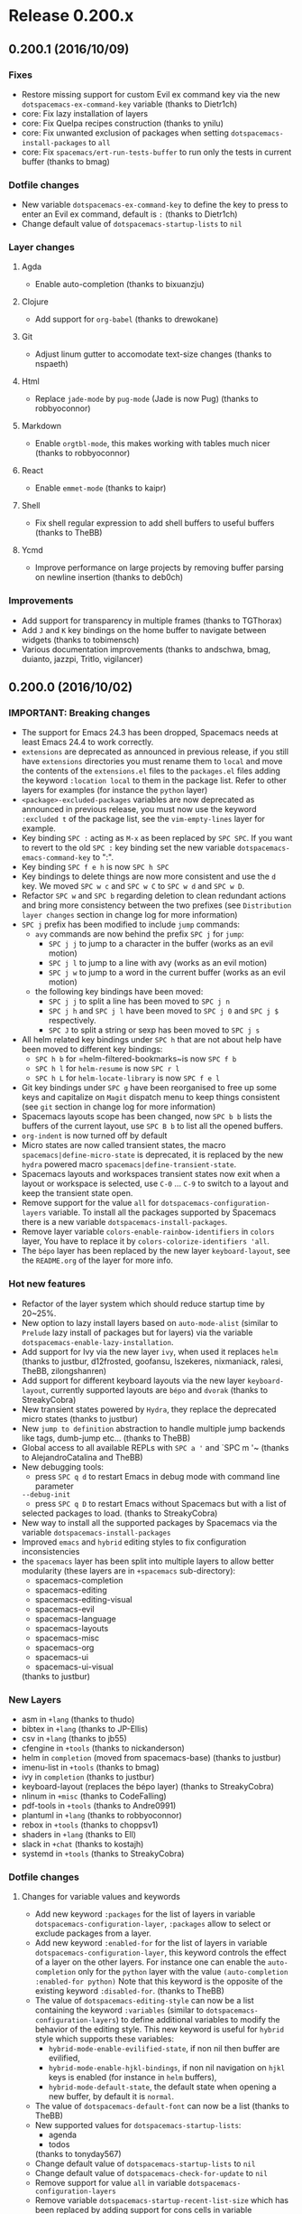 * Release 0.200.x
** 0.200.1 (2016/10/09)
*** Fixes
- Restore missing support for custom Evil ex command key via the new
  =dotspacemacs-ex-command-key= variable (thanks to Dietr1ch)
- core: Fix lazy installation of layers
- core: Fix Quelpa recipes construction (thanks to ynilu)
- core: Fix unwanted exclusion of packages when setting
  =dotspacemacs-install-packages= to =all=
- core: Fix =spacemacs/ert-run-tests-buffer= to run only the tests in current
  buffer (thanks to bmag)
*** Dotfile changes
- New variable =dotspacemacs-ex-command-key= to define the key to press
  to enter an Evil ex command, default is ~:~ (thanks to Dietr1ch)
- Change default value of =dotspacemacs-startup-lists= to =nil=
*** Layer changes
**** Agda
- Enable auto-completion (thanks to bixuanzju)
**** Clojure
- Add support for =org-babel= (thanks to drewokane)
**** Git
- Adjust linum gutter to accomodate text-size changes (thanks to nspaeth)
**** Html
- Replace =jade-mode= by =pug-mode= (Jade is now Pug) (thanks to robbyoconnor)
**** Markdown
- Enable =orgtbl-mode=, this makes working with tables much nicer
  (thanks to robbyoconnor)
**** React
- Enable =emmet-mode= (thanks to kaipr)
**** Shell
- Fix shell regular expression to add shell buffers to useful buffers
  (thanks to TheBB)
**** Ycmd
- Improve performance on large projects by removing buffer parsing on newline
  insertion (thanks to deb0ch)
*** Improvements
- Add support for transparency in multiple frames (thanks to TGThorax)
- Add ~J~ and ~K~ key bindings on the home buffer to navigate between widgets
  (thanks to tobimensch)
- Various documentation improvements (thanks to andschwa, bmag, duianto, jazzpi,
  Tritlo, vigilancer)
** 0.200.0 (2016/10/02)
*** IMPORTANT: Breaking changes
- The support for Emacs 24.3 has been dropped, Spacemacs needs at least Emacs
  24.4 to work correctly.
- =extensions= are deprecated as announced in previous release, if you still
  have =extensions= directories you must rename them to =local= and move
  the contents of the =extensions.el= files to the =packages.el= files adding
  the keyword =:location local= to them in the package list. Refer to other
  layers for examples (for instance the =python= layer)
- =<package>-excluded-packages= variables are now deprecated as announced in
  previous release, you must now use the keyword =:excluded t= of the package
  list, see the =vim-empty-lines= layer for example.
- Key binding ~SPC :~ acting as =M-x= as been replaced by ~SPC SPC~.
  If you want to revert to the old ~SPC :~ key binding set the new
  variable =dotspacemacs-emacs-command-key= to ":".
- Key binding ~SPC f e h~ is now ~SPC h SPC~
- Key bindings to delete things are now more consistent and use the ~d~ key.
  We moved ~SPC w c~ and ~SPC w C~ to ~SPC w d~ and ~SPC w D~.
- Refactor ~SPC w~ and ~SPC b~ regarding deletion to clean redundant actions
  and bring more consistency between the two prefixes (see
  =Distribution layer changes= section in change log for more information)
- ~SPC j~ prefix has been modified to include =jump= commands:
  - =avy= commands are now behind the prefix ~SPC j~ for =jump=:
    - ~SPC j j~ to jump to a character in the buffer (works as an evil motion)
    - ~SPC j l~ to jump to a line with avy (works as an evil motion)
    - ~SPC j w~ to jump to a word in the current buffer (works as an evil motion)
  - the following key bindings have been moved:
    - ~SPC j j~ to split a line has been moved to ~SPC j n~
    - ~SPC j h~ and ~SPC j l~ have been moved to ~SPC j 0~ and ~SPC j $~
      respectively.
    - ~SPC J~ to split a string or sexp has been moved to ~SPC j s~
- All helm related key bindings under ~SPC h~ that are not about help have
  been moved to different key bindings:
  - ~SPC h b~ for =helm-filtered-bookmarks~is now ~SPC f b~
  - ~SPC h l~ for =helm-resume= is now ~SPC r l~
  - ~SPC h L~ for =helm-locate-library= is now ~SPC f e l~
- Git key bindings under ~SPC g~ have been reorganised to free up some keys
  and capitalize on =Magit= dispatch menu to keep things consistent (see
  =git= section in change log for more information)
- Spacemacs layouts scope has been changed, now ~SPC b b~ lists the buffers of
  the current layout, use ~SPC B b~ to list all the opened buffers.
- =org-indent= is now turned off by default
- Micro states are now called transient states, the macro
  =spacemacs|define-micro-state= is deprecated, it is replaced by the new
  =hydra= powered macro =spacemacs|define-transient-state=.
- Spacemacs layouts and workspaces transient states now exit when a layout or
  workspace is selected, use ~C-0~ ... ~C-9~ to switch to a layout and keep
  the transient state open.
- Remove support for the value =all= for =dotspacemacs-configuration-layers=
  variable. To install all the packages supported by Spacemacs there is a new
  variable =dotspacemacs-install-packages=.
- Remove layer variable  =colors-enable-rainbow-identifiers= in =colors= layer,
  You have to replace it by =colors-colorize-identifiers 'all=.
- The =bépo= layer has been replaced by the new layer =keyboard-layout=, see the
  =README.org= of the layer for more info.
*** Hot new features
- Refactor of the layer system which should reduce startup time by 20~25%.
- New option to lazy install layers based on =auto-mode-alist= (similar to
  =Prelude= lazy install of packages but for layers) via the variable
  =dotspacemacs-enable-lazy-installation=.
- Add support for Ivy via the new layer =ivy=, when used it replaces =helm=
  (thanks to justbur, d12frosted, goofansu, lszekeres, nixmaniack, ralesi,
  TheBB, zilongshanren)
- Add support for different keyboard layouts via the new layer
  =keyboard-layout=, currently supported layouts are =bépo= and =dvorak=
  (thanks to StreakyCobra)
- New transient states powered by =Hydra=, they replace the deprecated
  micro states (thanks to justbur)
- New =jump to definition= abstraction to handle multiple jump backends like
  tags, dumb-jump etc... (thanks to TheBB)
- Global access to all available REPLs with ~SPC a '~ and `SPC m '~ (thanks to
  AlejandroCatalina and TheBB)
- New debugging tools:
  - press ~SPC q d~ to restart Emacs in debug mode with command line parameter
  =--debug-init=
  - press ~SPC q D~ to restart Emacs without Spacemacs but with a list of
  selected packages to load.
  (thanks to StreakyCobra)
- New way to install all the supported packages by Spacemacs via the variable
  =dotspacemacs-install-packages=
- Improved =emacs= and =hybrid= editing styles to fix configuration
  inconsistencies
- the =spacemacs= layer has been split into multiple layers to allow better
  modularity (these layers are in =+spacemacs= sub-directory):
  - spacemacs-completion
  - spacemacs-editing
  - spacemacs-editing-visual
  - spacemacs-evil
  - spacemacs-language
  - spacemacs-layouts
  - spacemacs-misc
  - spacemacs-org
  - spacemacs-ui
  - spacemacs-ui-visual
  (thanks to justbur)
*** New Layers
- asm in =+lang= (thanks to thudo)
- bibtex in =+lang= (thanks to JP-Ellis)
- csv in =+lang= (thanks to jb55)
- cfengine in =+tools= (thanks to nickanderson)
- helm in =completion= (moved from spacemacs-base) (thanks to justbur)
- imenu-list in =+tools= (thanks to bmag)
- ivy in =completion= (thanks to justbur)
- keyboard-layout (replaces the bépo layer) (thanks to StreakyCobra)
- nlinum in =+misc= (thanks to CodeFalling)
- pdf-tools in =+tools= (thanks to Andre0991)
- plantuml in =+lang= (thanks to robbyoconnor)
- rebox in =+tools= (thanks to choppsv1)
- shaders in =+lang= (thanks to Ell)
- slack in =+chat= (thanks to kostajh)
- systemd in =+tools= (thanks to StreakyCobra)
*** Dotfile changes
**** Changes for variable values and keywords
- Add new keyword =:packages= for the list of layers in variable
  =dotspacemacs-configuration-layer=, =:packages= allow to select or exclude
  packages from a layer.
- Add new keyword =:enabled-for= for the list of layers in variable
  =dotspacemacs-configuration-layer=, this keyword controls the effect of a
  layer on the other layers. For instance one can enable the =auto-completion=
  only for the =python= layer with the value
  =(auto-completion :enabled-for python)=
  Note that this keyword is the opposite of the existing keyword
  =:disabled-for=. (thanks to TheBB)
- The value of =dotspacemacs-editing-style= can now be a list containing the
  keyword =:variables= (similar to =dotspacemacs-configuration-layers=) to
  define additional variables to modify the behavior of the editing style. This
  new keyword is useful for =hybrid= style which supports these variables:
  - =hybrid-mode-enable-evilified-state=, if non nil then buffer are evilified,
  - =hybrid-mode-enable-hjkl-bindings=, if non nil navigation on ~hjkl~ keys is
    enabled (for instance in =helm= buffers),
  - =hybrid-mode-default-state=, the default state when opening a new buffer,
    by default it is =normal=.
- The value of =dotspacemacs-default-font= can now be a list (thanks to TheBB)
- New supported values for =dotspacemacs-startup-lists=:
  - agenda
  - todos
  (thanks to tonyday567)
- Change default value of =dotspacemacs-startup-lists= to =nil=
- Change default value of =dotspacemacs-check-for-update= to =nil=
- Remove support for value =all= in variable =dotspacemacs-configuration-layers=
- Remove variable =dotspacemacs-startup-recent-list-size= which has been replaced
  by adding support for cons cells in variable =dotspacemacs-startup-list=
  (thanks to ralesi)
**** New variables
- New variable =dotspacemacs-enable-lazy-installation= to install a layer only
  when a file with a supported type is opened. Possible values are =all=,
  =unused= and =nil=:
  - =unused= will lazy install only unused layers
  - =all= will lazy install any layer that support lazy installation even the
    used layers
  - =nil= disable the lazy installation feature
  Default value is =unused=
- New variable =dotspacemacs-frozen-packages=. It is a list of packages, these
  packages cannot be updated or rollbacked.
- New variable =dotspacemacs-install-packages= which replaces the variable
  =dotspacemacs-delete-orphan-packages=. This new variable defines the behavior
  of Spacemacs for installed packages.
  Possible values are =used-only=, =used-but-keep-unused= and =all=.
  - =used-only= installs only explicitly used packages and uninstall any
  unused packages as well as their unused dependencies.
  - =used-but-keep-unused= installs only the used packages but won't uninstall
  them if they become unused.
  - =all= installs *all* packages supported by Spacemacs and never uninstall
  them.
  Default value is =used-only=.
- New variable =dotspacemacs-emacs-command-key= which replaces the variable
  =dotspacemacs-command-key=. This variable represents the key to press after
  the leader key to execute =M-x=. Default value is ~SPC~.
- New variable =dotspacemacs-folding-method= to allow choosing between
  different code folding methods. Currently supported are =evil= and =origami=.
  Default value is =evil=. (thanks to ralesi)
- New variable =dotspacemacs-ex-substitute-global=, if non-nil then
  the behavior of the =g= flag in =:substitute= ex-command is inverted.
  Default value is nil (thanks to fbergroth)
- New variable =dotspacemacs-smart-closing-parenthesis=. If non-nil pressing
  the closing parenthesis ~)~ key in insert mode passes over any automatically
  added closing parenthesis, bracket, quote, etc...
  This can be temporary disabled by pressing ~C-q~ before ~)~. Default is nil.
  (thanks to StreakyCobra)
- New variable =dotspacemacs-retain-visual-mode-on-shift=, If non nil ~>~ is
  remapped to ~>gv~ and ~<~ is remapped to ~<gv~ in visual mode, default
  value is nil (thanks to Stebalien)
- New variable =dotspacemacs-visual-line-move-text=, if non-nil, ~J~ and ~K~
  move lines up and down when in visual mode. Default value is nil.
  (thanks to Stebalien)
- New variable =dotspacemacs-helm-use-fuzzy=. It controls fuzzy matching in
  helm. If set to =always=, force fuzzy matching in all non-asynchronous
  sources. If set to =source=, preserve individual source settings. Else,
  disable fuzzy matching in all sources. Default value is =always=
  (thanks to quicknir)
- New variable =dotspacemacs-elpa-subdirectory=. Can be =nil= or a form that
  evaluates to a package directory. For example, to use different package
  directories for different Emacs versions, set this to =emacs-version=
  (thanks to bmag, TheBB and emacs18)
- New variable =dotspacemacs-startup-buffer-responsive= to enable the
  recenter of the home buffer contents when the window is resized.
  (thanks to TheBB)
*** Distribution layer changes
- Add package =evil-ediff= (thanks to justbur)
- Add package =evil-visual-mark-mode= (thanks to nixmaniack)
- Add package =origmai= (used only if new variable =dotspacemacs-folding-method=
  is set to =origami=) (thanks to ralesi)
- Add package =link-hint=:
  - ~SPC x o~ to use avy to select a link in the frame and open it
  - ~SPC x O~ to  use avy to select multiple links in the frame and open them
  (thanks to StreakyCobra)
- Add package =uuidgen=:
  - ~SPC i U 1~ to insert UUIDv1 (use universal arg. to insert w/ CID format)
  - ~SPC i U 4~ to insert UUIDv4 (use universal arg. to insert w/ CID format)
  - ~SPC i U U~ to insert UUIDv4 (use universal arg. to insert w/ CID format)
- Add local package =centered-buffer-mode= on ~SPC w c~ (thanks to JAremko)
- Remove =evil-jumper= package, it is now integrated in =evil=
  (thanks to justbur)
- Remove =smooth-scrolling= package and replace it by an Emacs built-in
  alternative.
- Move =unimpaired= layer to =spacemacs= layer
- ~C-i~ in GUI now execute =evil-jump-forward= (thanks to justbur)
- New variable =spacemacs-large-file-modes-list= to disable large file check
  for some major modes (thanks to myrjola)
- New variable =spacemacs-spaceline-additional-segments= to set additional
  segments for the Spaceline mode-line. They are inserted between =global= and
  =buffer-position= segments (thanks to riccardomurri)
- New key bindings to restart Emacs and restore Spacemacs layouts:
  - ~SPC q r~ to restart Emacs and restore layouts
  - ~SPC q R~ to restart Emacs without restoring layouts
  (thanks to StreakyCobra)
- New key binding ~SPC b N~ and evil ex-command =:enew= to open a new empty
  buffer (thanks to balajisivaraman)
- New key binding ~SPC f h~ to open a binary file with ~hexl~ (thanks to TheBB)
- New key binding ~SPC p F~ to find file around point in the project context
  (thanks to thudo)
- Change key binding ~SPC p T~ to =projectile-test-project= (thanks to joehillen)
- New key binding ~SPC p %~ to replace in project using a regular expression
  (thanks to d12frosted)
- New key binding ~SPC p o~ to open the TODOs buffer for the current project
- New Spacemacs layouts key bindings:
  - ~SPC b a~ to add a buffer to the current layout
  - ~SPC b r~ to remove a buffer from the current layout
  - ~SPC B b~ to list all the buffers in all layouts
  (thanks to CestDiego)
- Refactor ~SPC w~ and ~SPC b~ regarding deletion to clean redundant actions
  and bring more consistency between the two prefixes:
  - ~SPC b k~ has been removed
  - ~SPC b m~ (buffer move) has been removed because the functionality
    is available via ~SPC w~ with ~SPC w h/j/k/l~, ~SPC w H/J/K/L~ and
    ~SPC w M~.
  - ~SPC b K~ (kill other buffers) is now ~SPC b m~ to map with ~SPC w m~
    (kill other window or maximize). Using the universal prefix argument
    ~SPC u SPC b m~ will also kill the windows.
  - ~SPC b C-k~ (kill buffer matching regexp) is now on ~SPC b C-d~
  - ~SPC b D~ now kills a buffer using =ace-window=.
  - ~SPC b d~ and ~SPC b D~ now accept an universal prefix argument to
    also delete the window. So ~SPC u SPC b d~ and ~SPC u SPC b D~ delete
    the buffer and the window.
- Command prefix ~SPC j~ is now also for =jumping=, introduced key bindings are:
  - ~SPC j 0~ to go to the beginning of line (and set a mark at the previous
    location in the line)
  - ~SPC j $~ to go to the end of line (and set a mark at the previous location
    in the line)
  - ~SPC j b~ to undo a jump (go back to previous location)
  - ~SPC j d~ to jump to a listing of the current directory
  - ~SPC j D~ to jump to a listing of the current directory (other window)
  - ~SPC j f~ to jump to the definition of the function around point
  - ~SPC j i~ to jump to a definition in buffer (imenu)
  - ~SPC j j~ to jump to a character in the buffer (works as an evil motion)
  - ~SPC j J~ to jump to a suite of two characters in the buffer
    (works as an evil motion)
  - ~SPC j I~ to jump to a definition in any buffer (imenu)
  - ~SPC j k~ to jump to next line and indent it using auto-indent rules
  - ~SPC j l~ to jump to a line with avy (works as an evil motion)
  - ~SPC j n~ to split the current line at point, insert a new line and
     auto-indent
  - ~SPC j s~ to split a quoted string or s-expression in place
  - ~SPC j S~ to split a quoted string or s-expression, insert a new line and
    auto-indent
  - ~SPC j u~ to jump to a URL in the current buffer
  - ~SPC j v~ to jump to the definition/declaration of the variable around point
  - ~SPC j w~ to jump to a word in the current buffer (works as an evil motion)
  (thanks to justbur)
- New key bindings under ~SPC h~:
  - ~SPC h .~ to search for dotfile variables
  - ~SPC h f~ to search for FAQ
  - ~SPC h l~ to search for layers
  - ~SPC h p~ to search for packages
  - ~SPC h r~ to search for documentation files
  - ~SPC h t~ to search for toggles
  (thanks to justbur)
- New text justification key bindings:
  - ~SPC x j c~ to set the justification to center
  - ~SPC x j f~ to set the justification to full
  - ~SPC x j l~ to set the justification to left
  - ~SPC x j n~ to set the justification to none
  - ~SPC x j r~ to set the justification to right
  (thanks to StreakyCobra)
- New key binding ~SPC w f~ to toggle =follow= mode (thanks to JAremko)
- New key binding ~SPC w F~ to create new frame (thanks to JP-Ellis)
- New key binding ~SPC w R~ to rotate windows backward (thanks to Dominionized)
- New key bindings ~r~ and ~R~ in =windows= transient state to rotate windows
  forward and backward (thanks to TheBB)
- New key binding ~SPC x a \~ to align backslashes (thanks to nocash)
- New key binding ~SPC h d d~ for =helm-apropos= (thanks to StreakyCobra)
- New key bindings ~[ f~ and ~] f~ to go to the next or previous file in current
  directory (thanks to fbergroth)
- New key binding ~gr~ in =helm-ag= buffers to update saved results
  (thanks to darkfeline)
- New key binding ~SPC f b~ for =bookmark-jump= (thanks to darkfeline)
- New key binding ~SPC t W~ to toggle whitespace cleanup (thanks to TheBB)
- Implement generalized next-error API (called =GNE=) and a new transient state
  to navigate through errors on key binding ~SPC e .~ (thanks to TheBB)
- Add support for GNE to =ivy= and =helm= result buffers (thanks to TheBB)
- ~ESC~ now quits =help= buffers (thanks to olivierverdier)
- ~=~ can now be used to increase transparency in the transparency transient
  state (thanks to sooheon)
- ~SPC b d~ now always kill buffers (thanks to toupeira)
- ~SPC f o~ can now open directories as well using the universal prefix
  argument (thanks to bixuanzju)
- Refactor useful/useless buffer functions for better readability,
  better detection of buffers and more contained side effects (thanks to bmag)
- Generalize version control key bindings for =evil-unimpaired=
  (thanks to iurifq)
- Support hybrid editing style in =iedit-insert= state (thanks to madand)
- Evilify =tar-mode= (thanks to fbergroth)
- Evilify =image-mode=
- Evilify =indent-rigidly= (thanks to TheBB)
- Evilify =archive-mode= (thanks to lislon)
- Evilify =occur-mode= (thanks to nixmaniack)
- Add ~p~ for previous match to =auto-highlight-symbol= transient state
  (thanks to microamp)
- Add numerical prefix argument support for ~G~ in =doc-view= to go to a page
  (thanks to TheBB)
- Add =smartparens= to =comint-mode= (thanks to CestDiego)
- Add new transient state for =neotree= on ~?~ (thanks to bmag)
- Allow =align-repeat= to work with empty regexps (thanks to TheBB)
- Enable volatile highlights for evil and =undo-tree= (thanks to ohspite)
- Remove ~ESC~ re binding in visual state (thanks to sooheon)
- Remove =leuven= theme
- Fix bug where running =dotspacemacs/sync-configuration-layers= ~SPC-f-e-R~
  resets all the layouts (thanks to bmag)
- Fix bug where hooks are run too late when setting
  =dotspacemacs-auto-resume-layouts= to t (thanks to cpaulik)
- Fix duplication of custom layouts sharing the same key binding
  (thanks to d12frosted)
- Fix ~SPC b b~ potentially not restricted to layout-local buffers
  (thanks to aroig)
- Fix display on Emacs fringe symbols (thanks to cpaulik)
- Fix =rainbow-delimiter-mode= in various modes (thanks to StreakyCobra)
- Fix =neotree= window number assignment (thanks to bmag)
- Fix =neotree= losing track of its window when changing workspaces or
  layouts (thanks to bmag)
- Fix ~SPC s e~ for emacs style users, the binding now call =iedit= instead of
  =evil-iedit-state= (thanks to AlejandroCatalina)
- Fix ~SPC s c~ to work with =evil-search-module= (thanks to StreakyCobra)
- Fix ~SPC i j~ (insert new line below) and ~SPC i k~  (insert new line above)
  (thanks to TheBB)
- Fix move up and down selected text in Vim style.
- Fix =dotspacemacs-remap-Y-to-y$= which had no effect (thanks to TheBB)
- Fix usage of deprecated function =avy--with-avy-keys= (thanks to NJBS)
- Fix key bindings bug with =visual-line= toggle (thanks to TheBB)
- Fix tramp history file path (thanks to kallelindqvist)
- Fix hs-minor-mode activation in prog modes.
- Fix startup crash if powerline is excluded (thanks to ksjogo)
- Fix jumping backwards after calling =spacemacs/evil-smart-goto-definition=
  (thanks to Stebalien)
- Fix =Symbol's value as variable is void: osx-use-dictionary-app= when
  the =osx= layer is not used (thanks to nixmaniack)
- Fix =configuration-layer//resolve-package-archives= for local URLs
  (thanks to d12frosted)
- Fix initial-buffer-choice in daemon mode (thanks to TheBB)
- Set =ffap-machine-p-known= to =reject= to prevent =find-file-at-point= from
  pinging what looks like domains (thanks to mineo)
- Automatically unfold buffers with =ediff= (thanks to mazinbokhari)
- Improve toggle =highlight-long-lines= to support prefix argument to set
  the column where to start the highlight (thanks to dcluna)
- Colorize compilation buffers by processing ANSI color sequences
  (thanks to deb0ch)
- Disable tilde fringe in shell/comint modes (thanks to russell)
- Disable tilde fringe in =messages= and =which-key= buffers (thanks to sooheon)
- Disable smartparens highlighting (thanks to TheBB)
- Diminish =visual-mode= to " Ⓛ" or " L" to match key binding
  (thanks to xiaohanyu)
- Diminish =evil-mc= when there is no cursor.
- Move =org= base configuration from the =org= layer to the =spacemacs=
  distribution (thanks to d12frosted)
- Move =pcre2el= key bindings to ~SPC x r~ prefix
- Move =projectile-find-tag= from ~SPC p y~ to ~SPC p g~
- Move ~SPC p G~ to ~SPC p C-g~ to regenerate tags
- Restrict =iedit= region to =auto-highlight-symbol= range (thanks to bmag)
- Various =google-translate= fixes (thanks to TheBB)
- Prevent =auto-highlight-symbol= from setting up its own default map
  (thanks to bling)
- Delay =vi-tilde-fringe= loading after display init, fixes missing tildes
  when using Emacs daemon (thanks to StreakyCobra)
- Start to partition =spacemacs= layers into sub-layers (thanks to justbur)
- Use two different sets of workspaces for each Spacemacs layout: one set for
  graphical frames, and one set for terminal frames (thanks to bmag)
*** Layer changes
**** Agda
- Make it possible to use the layer without =agda-mode= executable
  (thanks to FreeSalad)
**** Ansible
- Add package =jinja2-mode=
- Add support for =host_vars= and =group_vars= files (thanks to nixmaniack)
- Change key binding ~SPC m a ?~ to ~SPC m h a~
**** Assembler
- Properly deactivate electric mode locally instead of globally
  (thanks to TheBB)
**** Auto-completion
- New layer variable =auto-completion-complete-with-key-sequence-delay= to
  set the delay in second between the keys of sequence used to select
  the auto-completion candidate (thanks to MadAnd)
- New value =manual= for layer variable =auto-completion-enable-help-tooltip=.
  It enables the user to display help tooltip on-demand (thanks to bmag)
- Add package =org-download= to insert images from an URL:
  - ~SPC m i s~ to Take screenshot
  - ~SPC m i y~ to Yank image url
  (thanks to krakapwa)
- Enable ~C-p~ (hippie-expand) only in vim style (thanks to nixmaniack)
- Add support for emacs style for navigation in =company=
- Fix =smartparens= integration with =yasnipet= and =hippie-expand=
  (thanks to TheBB)
- Fix =company-quickhelp= in daemon mode (thanks to TheBB)
- Fix ~C-k~ not working in =company-quickhelp-mode= (thanks to TheBB)
- Fix auto-complete with key sequence in Hybrid mode (thanks to madand)
- Remap =evil-complete-previous= to =hippie-expand= (thanks to justbur)
- Reduce =yasnippet= loading warning (thanks to bixuanzju)
**** AutoHotKey
- Replace key binding ~SPC m h~ by ~SPC m h h~ (thanks to ralesi)
- New key binding ~SPC m h H~ to lookup documentation locally in =.chm=
  (thanks to ralesi)
**** Better defaults
- Add "smart move end of line" behaviour and add two layer variables
  allow for tweaking C-a and C-e behaviours:
  - =better-defaults-move-to-beginning-of-code-first=
  - =better-defaults-move-to-end-of-code-first=
  (thanks to deb0ch)
- Add =fill-or-unfill= on ~M-q~ (thanks to d12frosted)
**** BibTeX
- Fix key bindings loading and add more navigation options:
  - ~gj~ or ~C-j~ for =org-ref-bibtex-next-entry=
  - ~gk~ or ~C-k~ for =org-ref-bibtex-previous-entry=
  (thanks to cpaulik)
**** C/C++
- Activate =ycmd-mode= in C files (thanks to deb0ch)
**** Chinese
- Remove windows checking when using =fcitx= (thanks to zilongshanren)
**** Clojure
- Add package =clojure-snippets= (thanks to AlejandroCatalina)
- New key binding ~SPC m s o~ for switching between REPL connections
  (thanks to mahinshaw)
- New key binding ~SPC m h a~ for =cider= apropos (thanks to birdspider)
- New key bindings for =cider=:
  - ~SPC m g C~ to browse classpath
  - ~SPC m g n~ to browse namespaces
  - ~SPC m g N~ to browse all namespaces
  - ~SPC m T e~ to toggle englighten mode
  - ~SPC m T t~ to toggle auto test mode
  (thanks to kalouantonis)
- New key binding ~SPC m T e~ to toggle =cider-enlighten-mode=
  (thanks to mahinshaw)
- New key binding ~SPC m s C~ to clear REPL (thanks to jgertm)
- New key binding ~SPC m h n~ to =cider= browse namespace (thanks to mahinshaw)
- New key bindings ~SPC m e m~ for =cider= macroexpand 1 and ~SPC m e M~ for
  =cider= macroexpand all (thanks to mahinshaw)
- New key binding ~SPC m "~ for =cider-jack-in-clojurescript=
  (thanks to mahinshaw)
- Remove indentation rules (thanks to ernestas)
- Start =cider-debug= in normal state for hybrid style (thanks to sooheon)
- Fix cider tests functions (thanks to sooheon)
- Enable =smartparens= in cider (thanks to TheBB)
**** Colors
- New package =color-identifiers-mode= (thanks to ralesi)
- New layer variable =colors-colorize-identifiers= supporting the following
  values:
  - =variables= (key binding ~SPC t C v~) colorizes only variables via
  =color-identifiers= mode
  - =all= (key binding ~SPC t C a~) colorizes all identifiers
  - =nil= for no additional colorisation at all
  (thanks to ralesi and curtmack)
- Fix override of theme values for =rainbow-identifiers= (thanks to ksjogo)
**** Common-Lisp
- Add package =common-lisp-snippets= (thanks to thudo)
- Add support for =auto-highlight-symbol= (thanks to AlejandroCatalina)
- New key binding ~SPC m s I~ to choose lisp implementation with =helm=
  (thanks to kr5x)
- Fix =slime-eval-last-sexp= is not defined (thanks to 111lll1l1l)
**** CSharp
- New key bindings
  - ~SPC m g c~ to go to member in current file
  - ~SPC m g I~ to find implementations using ido
  - ~SPC m g U~ to find usages of symbol under cursor using ido
  - ~SPC m r M~ to rename symbol under cursor interactively
  (thanks to retran)
- Enable =evil-matchit= for C-like tags such as preprocessor definitions
  (thanks to andschwa)
**** Dash
- Rename layer variable =dash-helm-dash-docset-path= to
  =helm-dash-docset-newpath= with default value =~/.docsets= (thanks to nhenezi)
**** Deft
- Fix create new file with filter text (thanks to andschwa)
**** Docker
- Add package =docker-tramp= which provides TRAMP access to running docker
  containers (thanks to cpaulik)
- Add package =docker= which provides basic management of docker images and
  containers (thanks to cpaulik)
**** Elixir
- Add package =flycheck-mix= (thanks to tomekowal)
- Remove =ruby-end-mode= and use =smartparens= instead (thanks to mmainz)
**** Elfeed
- New key binding ~o~ to open links with =ace-jump= (thanks to nixmaniack)
**** Elm
- New key binding ~SPC m r i~ for =elm-sort-imports= (thanks to tko)
- New key binding ~SPC m = b~ to format buffer (thanks to AetherLorde)
- New key binding ~SPC m h h~ to open doc around point (thanks to obmarg)
- Remove ~n~ and ~p~ key bindings from package list mode since they are not
  useful and shadows ~n~ to repeat last search (thanks to tko)
- Fix auto-complete (thanks to benansell)
**** Emacs Lisp
- New key binding ~SPC m g G~ to go to definition in other window
- Fix key binding ~SPC m =~ (thanks to NJBS)
**** ERC
- New layer variable =erc-server-list= (thanks to jhenahan)
- Enable lazy loading.
**** ESS
- Add support for =org-babel= (thanks to cpaulik)
**** Extra languages
- Add package =thrift= (thanks to secwang)
- Add package =faust-mode= (thanks to magnetophon)
- Make =matlab-mode= run =prog-mode-hook= (thanks to TheBB)
**** Games
- Add package =typit=.
**** Geolocation
- Rewrite of the layer, see its =README.org= for more info
  (thanks to usharf and declanqian)
**** Git
+ Revamp key bindings to leverage =Magit= dispatch popup and free up some keys
  to be used for other commands:
  - removed the following key bindings:
    - ~SPC g >~ magit-submodule-popup
    - ~SPC g A~ magit-cherry-pick-popup
    - ~SPC g c~ magit-commit-popup
    - ~SPC g C~ magit-checkout
    - ~SPC g d~ magit-diff-popup
    - ~SPC g D~ spacemacs/magit-diff-head
    - ~SPC g e~ magit-ediff-compare
    - ~SPC g E~ magit-ediff-show-working-tree
    - ~SPC g f~ magit-fetch-popup
    - ~SPC g F~ magit-pull-popup
    - ~SPC g i~ magit-init
    - ~SPC g l~ magit-log-popup
    - ~SPC g L~ magit-log-buffer-file
    - ~SPC g r~ magit-rebase-popup
    - ~SPC g P~ magit-push-popup
    - ~SPC g U~ magit-unstage-file
    - ~SPC g x~ magit-reset-popup
  - the above key bindings have been replaced by only one key binding ~SPC g m~
    displaying the =Magit= dispatch popup
+ =git-link= key bindings have been moved from ~SPC g h~ to ~SPC g l~ since
  it provides support for other Git hosting services (not only GitHub)
  - ~SPC g l c~ on a commit hash, browse to the current file at this commit
  - ~SPC g l C~ on a commit hash, create link to the file at this commit
    and copy it
  - ~SPC g l l~ on a region, browse to file at current lines position
  - ~SPC g l L~ on a region, create a link to the file highlighting the
    selected lines
+ New key binding ~SPC g f h~ to get the commit history of the current file
**** GitHub
- Add support for =git-link= in =git-timemachine=, this allow to copy
  the SHA-1 or selected lines links for the current commit (thanks to dcluna)
- Move clone commands under ~SPC g h c~:
  - ~SPC g h c /~ search for a repository to clone it
  - ~SPC g h c c~ clone and optionally fork repository
  - ~SPC g h c r~ add a remote that is an existing fork of selected remote
  - ~SPC g h c f~ fork remote in current user namespace
  - ~SPC g h c u~ add upstream as remote
**** Go
- New layer variable =go-tab-width= (thanks to microamp)
- New key binding ~SPC m g c~ to open a clone of the current buffer with a
  coverage info (thanks to JAremko)
- Add support for =gometalinter= via new layer variable
  =go-use-gometalinter= (thanks to JAremko)
- Improve indentation (thanks to bogdanteleaga)
- Show function signatures (thanks to carlosgaldino)
**** Graphviz
- Add support for =org-babel= (thanks to choppsv1)
**** Gtags
- Refactoring of the layer to support more languages (thanks to choppsv1 and
  TheBB)
- New layer variable =gtags-enable-by-default= to control whether =gtags-mode=
  should be enabled by default or not (thanks to TheBB)
- New key binding ~SPC m g D~ to navigate to definition in another window
  (thanks to NJBS)
- Remove =helm-gtags= lighter from mode line (thanks to NJBS)
**** Haskell
- New layer variable =haskell-completion-backend= to select the desired
  completion backend (thanks to d12frosted)
- Add package =intero= (based on cydparser layer) (thanks to d12frosted)
- Add package =helm-hoogle= under ~SPC m h f~ (thanks to jb55)
- Add package =hlint-refactor= (thanks to cydparser)
- Add package =company-ghci= (thanks to dysinger)
- Add all =haskell-mode= key bindings to =literate-haskell-mode=
  (thanks to jb55)
- Add support for =intero-apply-suggestions= (thanks to Tehnix)
- Swap key bindings ~SPC m F~ and ~SPC m f~ (thanks to ljli)
- Evilify =haskell-debug-mode= (thanks to d12frosted)
- Fix ~SPC m h i~ and ~SPC m h t~ key bindinds (thanks to d12frosted)
- Disable =haskell-tags-on-save= by default (thanks to bgamari)
- Remove =structured-haskell-mode= because of poor integration (thanks to
  d12frosted)
- Remove =ghci-ng= support (thanks to d12frosted)
**** Helm
- Rename action =Add layer= to =Install layer= in =helm-spacemacs-help=
  (thanks to CestDiego)
- Fix =helm-source-header= face not updating when changing themes
  (thanks to ghoot)
- Enable fuzzy matching in all Helm sources (thanks to bling)
**** Html
- Add prefix command names (thanks to shanavas786)
- Use built-in =web-mode= pairing (disable =smartparens=) (thanks to TheBB)
- Enable =emmet-mode= in sass and scss modes (thanks to utkarshkukreti)
- Make =pug= files use =jade-mode= since Jade is now called Pug
  (thanks to robbyoconnor)
- Fix =emmet= expansion if =yasnippet= isn’t turned on (thanks to TheBB)
**** Idris
- New key binding ~SPC m l~ for extracting lemma (thanks to bixuanzju)
- New key binding ~SPC m c~ for =idris-case-dwim= (thanks to bixuanzju)
- New key binding ~SPC m s q~ to quit the Idris process (thanks to bixuanzju)
- Register Idris REPL for ~SPC a '~ (thanks to bixuanzju)
- Add basic auto-completion (thanks to bixuanzju)
- Add support for =golden-ration= for *idris-holes* and *idris-info*
  (thanks to houli)
- Add prefix command names (thanks to bixuanzju)
- Enhance =auto-completion= support for Idris layer, now =auto-completion=
  will ask Idris process for completions (thanks to bixuanzju)
- Enable =auto-completion= in REPL (thanks to bixuanzju)
- Disable =golden-ratio= in holes buffer (thanks to houli)
**** IPython-notebook
- Move transient state key binding to ~SPC m .~
- Evilify notebooklist buffer
- Fix loading of keymap (thanks to TheBB)
**** Jabber
- Add support for evilified key bindings (thanks to mssun)
- Don't overwrite mini-buffer when active (thanks to toshism)
**** Java
- Add support for =eclimd= with new key bindings:
  - ~SPC m d s~ to start daemon
  - ~SPC m d k~ to stop daemon
 (thanks to elken)
**** JavaScript
- Add REPL via =skewer-mode= and =livid-mode= (thanks to dcluna)
- Fix offset detection in js2-mode (thans to TheBB)
- Diminish =tern= and =skewer= modes (thanks to cpaulik)
**** LaTeX
- Add prefix command names (thanks to NJBS)
- New key bindings for fill and uncomment:
  - ~SPC m %~ to comment or uncomment a paragraph
  - ~SPC m ;~ to comment or uncomment a region
  - ~SPC m f e~ to fill LaTeX environment
  - ~SPC m f p~ to fill LaTeX paragraph
  - ~SPC m f r~ to fill LaTeX region
  - ~SPC m f s~ to fill LaTeX section
  (thanks to kccai)
- New key binding ~SPC m a~ for =TeX-command-run-all= (thanks to kccai)
**** Markdown
- New layer variable =markdown-live-preview-engine=, Possibe values are =eww=
  (built-in browser) or =vmd= (installed with =npm=)
- Add package =vmd-mode= (thanks to bixuanzju)
- New key binding ~SPC m c P~ to live preview in Emacs' built-in browser
  (thanks to lunaryorn)
**** mu4e
- Add package =mu4e-maildirs-extension= (thanks to choppsv1)
- Add package =mu4-alert= (thanks to zakkak)
- New key bindings:
  - ~J~ to go to next unread thread marking other mail read on the way
  - ~C-j~ to go to next header
  - ~C-k~ to go to previoys header
  (thanks to myrjola)
- Enable =org-mu4e= (thanks to choppsv1)
- Use =helm--completing-read-default= (thanks to jeizsm)
- Improve set account by "to" field (thanks to sorpaas)
**** OCaml
- New key binding ~SPC m = ~ to indent buffer with =ocp-indent= (thanks to NJBS)
- New key binding ~SPC m g o~ to list occurrences for identifier under point
  (thanks to NJBS)
- Add support for =ocamllex= , =ocamlyacc= files (thanks to YasuharuIida)
- Remove key binding =merlin-refresh=, this function is obsolete since merlin
  2.0 (thanks to bixuanzju)
- Remove unused =flycheck= config, merlin is capable of doing it
  (thanks to bixuanzju)
- Fix override of =exec-path= by =utop= configuration (thanks to bixuanzju)
**** Org
- Add package =org-reveal= (thanks to knl)
- Add local package =space-doc-mode= to improve org files readability
  (thanks to JAremko)
- Add support for =org-babel=
- Replace =org-repo-todo= by =org-projectile= (thanks to TheBB)
- New layer variable =org-projectile-file= to set the filename where you want
  to store project-specific TODOs.
- New key bindings for =org-agenda=:
  - ~RET~ for =org-agenda-goto=
  - ~M-RET~ for =org-agenda-show-and-scroll-up=
  - ~SPC m a~ for =org-agenda=
  - ~SPC m d~ for =org-agenda-deadline=
  - ~SPC m s~ for =org-agenda-schedule=
  - ~SPC m f~ for =org-agenda-set-effort=
  - ~SPC m P~ for =org-agenda-set-property=
  - ~SPC m :~ for =org-agenda-set-tags=
  - ~SPC m I~ for =org-agenda-clock-in=
  - ~SPC m O~ for =org-agenda-clock-out=
  - ~SPC m q~ for =org-agenda-clock-cancel=
  - ~SPC m q~ for =org-agenda-refile=
- New key bindings for =org-calendar=:
  - ~M-l~ One day forward
  - ~M-h~ One day backward
  - ~M-j~ One week forward
  - ~M-k~ One week backward
  - ~M-L~ One month forward
  - ~M-H~ One month backward
  - ~M-J~ One year forward
  - ~M-K~ One year backward
- New key binding ~SPC m h s~ for =org-insert-subheading= (thanks to jgertm)
- =org-indent= is now turned off by default because of the numerous glitches
 (thanks to TheBB)
- Add code blocks support for =evil-surround= using ~:~ and ~#~
  (thanks to TheBB)
- Set =org-imenu-depth= to 8 (thanks to justbur)
- set =org-image-actual-width= to nil which allows to resize images in an org
  buffer.
- Follow the confirm and abort conventions (thanks to myrjola)
**** OSX
- Add package =osx-dictionary= (thanks to nixmaniack)
- New layer variable =osx-use-dictionary-app= to use OS X dictionary app
  instead of wordnet. Default value is =t=. (thanks to nixmaniack)
- Support pasting text with ~s-v~ in terminals (thanks to lyallcooper)
**** NixOS
- Add =nix-mode= to variable =spacemacs-indent-sensitive-modes= to disable
  automatic indentation on pasting text (thanks to Profpatsch)
**** Pdf-tools
- New key bindings ~0~ and ~$~ to full left and right scroll
  (thanks to Andre0991)
- New key binding ~zr~ to reset zoom factor (thanks to Andre0991)
**** Puppet
- Use =ruby-mode= for Puppetfile support (thanks to nwolfe)
**** Purescript
- Add package =flycheck-purescript= (thanks to diogob)
- New key binding ~SPC m g g~ (thanks to kRITZCREEK)
- Incorporate new functionality from =psc-ide=:
  - New layer variable =purescript-add-import-on-completion= to add imports on
    completion. Default value is =t=.
  - New layer variable =purescript-enable-rebuild-on-save= to get a popup buffer
    showing you your current warnings/errors one at a time. This is primarily
    meant as an alternative to using flycheck. Default value is =nil=.
  - New =psc-ide= key bindings:
    - ~SPC m m b~ to rebuilds the current file and displays any warnings or
      errors
    - ~SPC m m i a~ to add an import for the identifier at the current cursor
      position
    - ~SPC m m i s~ to inserts a suggestion for the warning/error at the current
      cursor position
    - ~SPC m m t~ to add a new clause for the function signature at point
    - ~SPC m m c s~ to casesplits on the identifier at the current cursor
      position
    - ~SPC m m q~ to quit the current psc-ide-server
    - ~SPC m m L~ to load a specific module
  (thanks to kRITZCREEK)
- Fix org layout if there is no agenda files and display an error message
  (thanks to TheBB)
**** Python
- Add package =live-py-mode= (thanks to cpaulik)
- Add package =py-isort= to sort the imports (thanks to swaroopch)
- Add support for =org-babel=
- Replace package =py-yapf= with =yapfify=. =Yapfify= uses project settings
  applicable to the file that yapf is called on. Also it shows an error if
  =yapf= fails (thanks to JorisE)
- New layer variable =python-sort-imports-on-save=, if non-nil, automatically
  sort imports on save. Default value is =nil= (thanks to swaroopch)
- New key binding ~SPC m r I~ to sort imports with =isort= python package
  (thanks to TheBB)
- New key bindings to manage virtual environments:
  - ~SPC m V a~ to activate a virtual environment in any directory
  - ~SPC m V d~ to deactivate the active virtual environment
  - ~SPC m V w~ to work on virtual environment in ~WORKON_HOME~
  (thanks to cpaulik)
- New key binding ~SPC m g b~ for =anaconda-mode-go-back= (thanks to jluttine)
- Add support for a lisp REPL in =hy= buffers (thanks to dannyfreeman)
- Add support for =pyenv= in =hy= buffers (thanks to dannyfreeman)
- Add support for =smartparens= in =hy= buffers (thanks to dannyfreeman)
- Fix =pylookup= key binding ~SPC m h H~ (thanks to darkfeline)
- Fix IPython 5 integration and make it work with =pyenv= (thanks to cpaulik)
- Make =pylookup= use std =completing-read= function (thanks to darkfeline)
- Make =pylookup.py= compatible with Python 2 and 3 (thanks to hemcsec)
- Enable lazy loading of =py-yapf=.
- Only disable =semantic-idle-summary= if =anaconda-mode= is used
  (thanks to cpaulik)
- Set =comment-inline-offset= to 2 for =python-mode= Since python's PEP8
  recommends two spaces for inline spaces (thanks to xiaohanyu)
- Set breakpoints correctly when =pyenv= is used (thanks to cpaulik)
**** React
- Add support for =smartparens= (thanks to axyz)
- Add "^import React" to =magic-mode-alist= (thanks to axyz)
- Add =javascript-standard= as a =flycheck= checker (thanks to shahinism)
- Use node_modules version of eslint or global if not available (thanks axyz)
**** Restclient
- Add package =ob-http=.
- New key binding ~SPC m y~ to copy the query around point as a =curl= command
  (thanks to d1egoaz)
**** Ruby
- Add package =rake= with key bindings:
  - ~SPC m k k~ to runs rake
  - ~SPC m k r~ to re-runs the last rake task
  - ~SPC m k R~ to regenerates the rake cache
  - ~SPC m k f~ to finds definition of a rake task
  (thanks to asok)
- New =rspec= key binding ~SPC m t ~~ for
  =rspec-toggle-spec-and-target-find-example= (thanks to asok)
- New =rspec= key binding ~SPC m t TAB~ for =rspec-toggle-spec-and-target=
  (thanks to asok)
- New =rspec= key binding ~SPC m t d~ to run rspec in a specified directory
  (thanks to dcluna)
- New key binding ~SPC b o~ to run bundle open (thanks to asok)
- Add =popwin= configuration to =*rake-compilation*= (thanks to nixmaniack)
- Add support for =Appraisals= files (thanks to jcf)
- Fix =chruby= configuration to find out the ruby version to use (thanks to asok)
- Enter automatically =inf-ruby-mode= when an =rspec= compilation hits a
  breakpoint (thanks to dcluna)
**** Ruby on Rails
- Add =which-key= prefixes (thanks to ralesi)
**** Rust
- Remove layer variable =rust-enable-racer=, now =racer= is always used
  (thanks to fbergroth)
- Remove package =company-racer= since =racer= works with default
  =company= backends (thanks to fbergroth)
- Remove obsolete package =rustfmt= which has been integrated into =rust-mode=
  (thanks to fbergroth)
- Remove =racer= lighter in the mode line (thanks to NJBS)
- New layer variable =rust-enable-rustfmt-on-save= (thanks to isphinx)
- New package =rustfmt= with new key binding ~SPC m =~ to format the buffer
  (thanks to isphinx)
- New key binding ~SPC m c f~ to format all project files with =rustfmt=
  (thanks to dmit)
- Add support for =Cargo.lock= and =.cargo/config= files for =toml-mode=
  (thanks to Stebalien)
**** Scala
- Add support for =org-babel= (thanks to tonylotts)
- New layer variable =scala-use-unicode-arrows= to replace ASCII arrows
  with unicode ones (thanks to moonranger)
- Enable lazy loading of =sbt-mode=.
- Disable Ensime autostart (thanks to d1egoaz)
- Use scala-mode instead of scala-mode-2 which is deprecated
  (thanks to j-martin)
- Fix dot completion bug (thanks to gilbertw1)
**** Search-engine
- Denote all search functions as autoloadable (thanks to TheBB)
**** Shell
- New =eshell-z= package (thanks to CestDiego)
- New layer variable =shell-default-full-span=, if non-nil, the shell buffers
  span full width of a window (thanks to dubnde)
- New key binding ~SPC p '~ for =projectile-shell-pop= (thanks to StreakyCobra)
- ~C-d~ is now bound to =eshell-delchar-or-maybe-eof= which checks if there is
  a char after the point. If so, it performs the normal delete-char,
  otherwise if quit eshell (thanks to microamp)
- Add support for the universal prefix argument to open a shell/term buffer in
  the current window instead of a new window (i.e. ~SPC u SPC '~)
- Add support for =org-babel=
- Fix first =eshell= with no color (thanks to TheBB)
- Fix =projectile-multi-term-in-root= (~SPC p $ t~) (thanks to TheBB)
- Enable auto-jump to end of buffer in hybrid style (thanks to TheBB)
- Disable =global-hl-line-mode= in =shell-like= buffers (thanks to TheBB)
**** Shell-scripts
- Add package =company-shell= (thanks to joehillen)
- Enable =flycheck= in =sh-mode= (thanks to fbergroth)
- New key binding ~SPC m \~ for =sh-backslash-region= to add a backslash at
  end of lines (thanks to fbergroth)
**** SML
- Improve indentation by binding ~RET~ to =reindent-then-newline-and-indent=
  (thanks to cpaulik)
**** Spell-checking
- Use package =flyspell-correct= instead of =helm-flyspell=
  (thanks to d12frosted)
- Add package =flyspell-popup= (thanks to usharf)
**** Spotify
- Enable lazy loading
**** Syntax-checking
- New key binding ~SPC e L~ to open the errors buffer and switch to it.
- Improve =flycheck= loading process (thanks to TheBB)
- Enable lazy loading of =flycheck=.
- Don't switch to =error-list= window if already on it (thanks to bmag)
- Fix bug where errors are not filtered correctly when setting
  =flycheck-navigation-minimum-level= (thanks to maxigit)
**** Themes-megapack
- Add theme =Darkokai= (thanks to ekmecic)
**** Tmux
- Fix =golden-ratio= (thanks to TheBB)
**** Typescript
- Rewrite of the layer, see its =README.org= for more info (thanks to JAremko)
- New key binding ~SPC m s p~ to send region or buffer to the web playground
  (thanks to JAremko)
- Add typescript format and make tide formatter the default (thanks to JAremko)
- Add support for =evil-shift-width= (thanks to TheBB)
- Allow =tsfmt= to use the local project's configuration (thanks to overminder)
- Swap ~C-j~ and ~C-k~ in tide reference mode (thanks to zilongshanren)
**** Version-control
- Fix git gutter toggle (thanks to ralesi)
- Fix errors with graphical elements in daemon mode (thanks to TheBB)
**** Vim-unimpaired
- Keep the point at the same location when calling
  =evil-unimpaired/insert-space-above= and =evil-unimpaired/insert-space-below=
  (thanks to jschaf)
- New key bindings ~] q~ and ~[ q~ for =spacemacs/next-error= and
  =spacemacs/previous-error= (thanks to bling)
**** Windows-scripts
- Add support for =.cmd= and =.psm1= files (thanks to ralesi)
**** Yaml
- Fix auto-completion (thanks to perfectayush)
*** Core Changes
- Refactor layer system to allow a 20~25% performance boost on startup.
- Move bootstrap packages from =core-spacemacs.el= to a new layer called
  =spacemacs-bootstrap=.
- Checking for new version on startup behavior has been tweaked to lower the
  frequency on the checks and reduce the number of operations made:
  - reduce number of required git commands per check from 3 to 1
  - remove recurrent version check every 6 hours, i.e. the check happens only
    at startup
  - rate limit the checks to once per day
  - change default value of variable =dotspacemacs-check-for-update= to =nil=
  - make function =spacemacs/check-for-new-version= interactive so checking
    for a new version can be done on demand.
- New macro =spacemacs|define-jump-handlers= to define jump backends for a given
  mode (thanks to TheBB)
- Implement an API for =local-vars-hook= which allows to read some directory
  local variables before executing an hooked function (thanks to d12frosted)
- Make function =spacemacs/get-last-version= interactive
- New file in layers called =layers.el=, this file is responsible to declare
  layer dependencies.
- New variable =spacemacs-start-directory=. With this new variable, user can
  easily load spacemacs anywhere (thanks to exaos)
- New variable =spacemacs-default-company-backends= which allow the user to
  fine tune the default company backends inherited by all the modes
  (thanks to izahn)
- New command line parameters =--no-layer= and =--distribution=
  - =--no-layer= deactivates all the layers except the distribution layer
  - =--distribution= allows to change temporarily the distribution
- New funtion =spacemacs/report-issue= to create GitHub issues from within
  Emacs based on a template (thanks to dwang20151005)
- New functions =configuration-layer/remove-layer= and
  =configuration-layer/remove-layers=.
- New function =spacemacs/describe-package= giving useful information on a
  package in the Spacemacs layers context (key binding ~SPC h d P~)
- New keyword =:toggle= for package lists =<layer>-packages=. Its value can be a
  symbol or a list. A package is considered to be used if the toggle evaluates
  to non nil. By default =:toggle= is =t=.
- New keyword =:min-version= for package lists =<layer>-packages=. Providing a
  min-version allows to fetch the elpa version of a built-in package.
- New value =bootstrap= for package =:step= keyword, it is used for bootstrap
  packages.
- New value =site= for package =:location= keyword, a site package is a package
  installed on the host by a third party (ie. =mu4e= which is installed by =mu=)
- New documentation formatting tool =doc-fmt= (thanks to JAremko)
- New keywords for =spacemacs|add-toggle= macro:
  - =:prefix= a symbol that is bound to the raw prefix argument
    (as in =(interactive "P")= forms).
  - =:on-message= an expression overriding the default 'on' toggle
    message (useful to document a toggle's argument)
  - =:mode= a minor mode, when provided, =:on=, =:off= and =:status= are
    automatically defined to support the minor mode.
  (thanks to dcluna and TheBB)
- Print toggles messages only when the toggle functions are used interactively
  (thanks to bmag)
- Add =Quelpa= support for local packages which means that local packages can be
  installed like any other ELPA package (thanks to d12frosted)
- Add footer in home buffer
- Add support for functions for =:status= in =spacemacs|add-toggle=
  (thanks to TheBB)
- Add support for themes =omtose-darker= and =omtose-softer= (thanks to Cifer-Y)
- Update base16 themes to match new list (thanks to belak)
- Add emojis to issue template (thanks to CestDiego)
- Remove variable =user-dropbox-directory=
- Center spacemacs banner in window at startup (thanks to ralesi and deb0ch)
- Center ascii banners in window at startup (thanks to deb0ch)
- Display warning buffer at the bottom of the screen when installing packages.
- Display more information about the number of loaded packages in the home
  buffer:
  - =e= elpa
  - =r= recipe
  - =l= local
  - =b= built-in
- Display a numerical progression in mode-line representing the number of
  packages to configure.
- Display a warning message when a non-excluded package has no pre-init, init
  or post-init function in a layer.
- Merge version strings into one string displayed in the left-hand side:
  =spacemacs-version@emacs-version (distribution)=
- Improve =spacemacs|diminish= function (thanks to TheBB)
- Use =$SPACEMACDIR/init.el= instead of =~/.spacemacs= when both exist
  (thanks to bmag)
- Fix font definition for first frame in daemon mode (thanks to StreakyCobra)
- Fix message format in =init.el= (thanks to YasuharuIida)
- Fix random banner display when closing and reopening the home buffer
  (thanks to TheBB)
- Fix home buffer random banner choice (thanks to deb0ch)
- Fix =.gitignore= file to enable submodule update (thanks to jgmize)
- Optimize function =spacemacs//get-package-directory= (thanks to ivanbrennan)
- Improving performance by avoiding to visit dump files in function
  =spacemacs/dump-vars-to-file= (thanks to bmag)
*** Other fixes and improvements
- Fix all documentation links on GitHub (thanks to JAremko)
- Improve Spacemacs themes readability of highlight-persist and smartparens
  overlays when there is an active region (thanks to nashamri)
- Typos and documentation improvements (thanks to adrsta, Andre099, 1andreas-h,
  axyz, balajisivaraman, benansell, bmag, brettcannon, cpaulik, ChuntaoLu,
  d12frosted, d1egoaz, darkfeline, dathinaios, deb0ch, Dominionized, duianto,
  eapolinario, eareese, jfchevrette, gilch, hasufell, hghwng, ivanbrennan,
  jgertm, jkrmr, johankj, Johnstone-Tech, jonboiser, jpfairbanks, jschnurr,
  kalouantonis, Karunamon, krobelus, li-xinyang, loxaxs, lzhoucs, madand,
  Marlin-Na, mathcass, maxigit, microamp, nashamri, NJBS, ohspite,
  pablooliveira, padi, paulyoung, rbanffy, robbyoconnor, robert-m-johnson,
  roryokane, royxue, sbdchd, sebastianpoeplau, shanavas786, sooheon, splaspood,
  StreakyCobra, svanburen, taheris, tchajed, TheBB, tj64, tko, tonylotts,
  trenpixster, voidlily, WillianPaiva, WuTheFWasThat, xiaohanyu, xfq, zifeo,
  zjyjer)
- Other contributions (thanks to hujianxin, nixmaniack)
*** Core team members
**** Current
- Sylvain Benner (syl20bnr)
- Boris (d12frosted)
- Eivind Fonn (TheBB)
**** Old
- Fabien Dubosson (StreakyCobra)
- Justin Burkett (justbur)
* Release 0.105.x
** 0.105.22 (2016/08/19)
*** Fixes
- Rename the =emacs-eclim= package to =eclim= (thanks to CestDiego)
** 0.105.21 (2016/06/08)
*** Fixes
- Fix hybrid state when escaping to normal state
- Fix installation instructions on OS X (thanks to d12frosted)
- Fix broken =vinegar= key bindings
- Fix =tmux= layer (thanks to aaronjensen)
- Fix =scala= layer
  - Use =scala-mode= instead of =scala-mode2= (thanks to j-martin)
  - Fix =sbt= command to generate =ensime= configuration (thanks to d1egoaz)
** 0.105.20 (2016/05/10)
*** Fixes
- Update Spaceline configuration for new version
** 0.105.19 (2016/04/20)
*** Fixes
- Fix =dired-x= autoload (thanks to darkfeline)
- Fix ~SPC f y~ in =dired= buffers (thanks to dcluna)
- Fix ~C-i~ key binding for =evil-jump-forward=.
- Fix ~SPC q r~ to restart Emacs and restore Spacemacs layouts.
- Fix go to next/previous error when a compilation buffer is opened
  (thanks to dennishamester)
- Fix error when opening =spacemacs-helm= with unknown org documentation
  files (thanks to kuangdash)
- Fix wrong states when exiting =evil-lisp-state= and =evil-iedit-state=
  while using the =emacs= editing style.
- Fix ASCII banners first line being overwritten by the version numbers
- Use MELPA version of =persp-mode=, the package may need to be deleted
  manually from the =elpa= directory and a restart of Emacs may be
  required.
- Discover layers before running dotfile tests when reloading the
  configuration, prevents false negatives (thanks to TheBB)
- Remove duplicated configuration for =eldoc= (thanks to zilongshanren)
*** Layer changes
**** Clojure
- Fix usage of deprecated =cider-turn-on-eldoc-mode=, using =eldoc-mode=
  instead (thanks to tekacs and sooheon)
**** Elm
- Fix text copy/paste
- Fix auto-completion
**** Javascript
- Improve detection of =tern= binary, if =tern= is not found a message
  is displayed in the =*Messages*= buffer (thanks to nixmaniack)
**** Go
- Fix execution of tests with function names containing underscores
  (thanks to jaffee)
**** Python
- Use MELPA version of =py-yapf= package (thanks to cpaulik)
- Fix =makefile= of =pylookup= (thanks to hemcsec)
- Disable =semantic-idle-summary= which obfuscates =anaconda= information
  in the minibuffer (thanks to cpaulik)
**** Scala
- Fix =ensime-typecheck-current-file=, rename it to
  =ensime-typecheck-current-buffer=
- Fix =scala-enable-eldoc-mode=, rename it to =scala-enable-eldoc=
  (thanks to channingwalton)
**** Shell
- Fix error when attempting to delete the last shell window
  (thanks to joelmccracken)
**** Tmux
- Fix loading of package (thanks to aaronjensen)
**** Vinegar
- Correct =dired= configuration (thanks to StreakyCobra)
*** Improvements
- Various documentation improvements (thanks to d12frosted, gilch, ksrb,
  nixmaniack, StreakyCobra, TheBB, The-Compiler, xiaohanyu)
** 0.105.18 (2016/04/10)
- Revert hotfix for =Yasnippet=, the bug has been fixed upstream and is now
  available in MELPA (thanks to TheBB)
<<<<<<< HEAD
- Remove obsolete package =evil-jumper= which is now part of =evil=
=======
- Remove oboslete package =evil-jumper= which is now part of =evil=
>>>>>>> 9f9faa404e3dec3e08cc73cf7b5a0439fc309800
  (thanks to justbur)
** 0.105.17 (2016/04/09)
- Hotfix for Yasnippet, using stable version until resolution of
 https://github.com/capitaomorte/yasnippet/issues/673
** 0.105.16 (2016/04/01)
- Add FAQ entry about HTTPS issues (thanks to TheBB)
- Add startup list to Zemacs home buffer.
** 0.105.15 (2016/04/01)
*** Improvements
- Emacs to THE MAX! Release of Zemacs!
*** Layer changes
**** Javascript
- New layer variable =javascript-disable-tern-port-files=, when non nil
  tern port files are not created. Default value is nil. (thanks to mijoharas)
**** Swift
- Fix all =swift= major-mode key bindings (thanks to xinranmsn)
** 0.105.14 (2016/03/09)
*** Fixes
- Fix bad window index for =neotree= buffer (thanks to bmag)
- Fix error when using ~SPC p l~ right after Emacs started (thanks to bixuanzju)
*** Layer changes
**** Go
- Fix bug when there is no test suite when running tests
  (thanks to bogdanteleaga)
**** React
- Fix broken =helm-imenu= (thanks to huaoguo)
*** Improvements
- Various documentation improvements (thanks to triklsbg)

** 0.105.13 (2016/03/06)
*** Fixes
- Fix smooth-scroll toggling at startup (thanks to TheBB)
- Fix auto-completion toggle ~SPC t a~ (thanks to TheBB)
*** Layer changes
**** Clojure
- Fix function name =cider-pop-back= (thanks to mlachmih)
**** Scala
- Fix various function names:
  - =ensime-refactor-diff-organize-imports=
  - =ensime-refactor-diff-extract-method=
  - =ensime-refactor-diff-rename=
  - =ensime-refactor-diff-extract-local=
  (thanks to TheBB)
*** Improvements
- Reformat =README.md= title section.
- Add a GitHub pull request template (thanks to robbyoconnor)
** 0.105.12 (2016/03/02)
*** Fixes
- Fix activation of package dependencies
- Fix =smooth-scrolling= error due to recent changes in package repository
*** Layer changes
**** Distribution
- New key binding ~SPC t v~ to toggle smooth scrolling.
**** C-C++
- Add notes on related layers (thanks to magthe)
- Remove srefactor from static package list (thanks to magthe)
- Set paths for C headers from clang (thanks to magthe)
**** Evil-snipe
- Disable =evil-snipe= in =ranger= (thanks to TheBB)
**** Haskell
- Fix bad indentation when pasting text (thanks to robbyoconnor)
**** Markdown
- Add support for =rust= code blocks (thanks to panicbit)
**** Org
- Fix custom Spacemacs layout when =org-agenda-files= isn't a list.
  The org-agenda-files variable can be the name of a directory or a file.
  (thanks to jmiven)
**** Osx
- Fix =osx-use-options-as-meta= for Emacs 25 (thanks to d12frosted)
**** React
- make =evil-matchit= jump between html/jsx tags (thanks to tko)
**** Racket
- Add command prefix names for =racket-mode= key bindings
  (thanks to rodrigosetti)
**** Scala
- Rename =ensime-refactor-inline-local= to =ensime-refactor-diff-inline-local=
  (thanks to chessman)
**** Shell
- Fix reverse key bindings for comint-previous/next (thanks to olejorgenb))
- Scope the aliases under =eshell= so they are not defined globally
  (thanks to bling)
**** Themes megapack
- Add =railscasts-theme= (thanks to olsonjeffery)
*** Improvements
- Improve =toggle-maximize-centered-buffer= (thanks to justbur)
- Add =display-graphic-p= to ~SPC h d s~ (thanks to TheBB)
- Various documentation improvements (thanks to d12frosted, davbo, marcopaga,
  microamp, nixmaniack, NJBS, SShrike, TheBB, Tinche, triklsbg, xfq)
** 0.105.11 (2016/02/18)
Improve loading robustness:
- When an ELPA repository is down Spacemacs will now be able to finish loading
- Spacemacs will use the default theme (i.e. no theme) if there is any error
  during the download of the starting theme.
** 0.105.10 (2016/02/18)
*** Fixes
- Fix re-toggle of fullscreen when pressing ~SPC f e R~ (thanks to MadAnd)
- Fix display of recent bookmarks without filename (thanks to lislon)
- Fix =toggle-maximize-buffer= (thanks to justbur)
- Remove files from rollback slot list (thanks to microamp)
- Don't catch errors while loading if =--debug-init= is provided.
- Don't change scratch major mode if buffer exists (thanks to TheBB)
<<<<<<< HEAD
- Restore windows layout when quitting =ediff= (thanks to fbergroth)
=======
- Restore windows layout when qitting =ediff= (thanks to fbergroth)
>>>>>>> 9f9faa404e3dec3e08cc73cf7b5a0439fc309800
- Ensure that =pcache-directory= ends in a slash (thanks to rpglover64)
- Ensure new Spacemacs layouts only shows home buffer (thanks to bmag)
*** Improvements
- Add a bug report template for GitHub issues on ~SPC h I~
  (thanks to StreakyCobra)
- Add files used by =eww= to =.gitignore= (thanks to ahyatt)
- Various enhancements for themes handling (thanks to TheBB)
- Allow =default= theme (no theme) to be defined in =dotspacemacs-themes=
  (thanks to izahn)
- Add support for missing =base16= themes (thanks to curtmack)
- Update recent files list when a file is renamed (thanks to lislon)
- Improve frame-fullscreen and maximize-frame toggles (thanks to MadAnd)
- Diminish relative line numbers lighter in mode-line (thanks to peterhoeg)
- Various documentation improvements (thanks to balajisivaraman, crododile,
  darkfeline, ernestas, franciscoj, j4, kRITZCREEK, nixmaniack, numkem,
  robbyoconnor, TheBB, tonylotts)
*** Layer changes
**** Auto-completion
- Better choice of =company= front-ends (thanks to fbergroth)
**** C-C++
- Get =clang= args even if =flycheck= isn't installed (thanks to TheBB)
**** Clojure
- Fix renamed =cider-test-run-tests= function (thanks to AlejandroCatalina)
- Substitute =align-cljlet= with =clojure-align=. =align-cljlet= was deprecated
  in favour of the vertical alignment in the clojure-mode package (thanks to
  vise890)
**** Elm
- Fix =flycheck= not working on sub-directories (thanks to AlejandroCatalina)
**** ERC
- Fix initialisation of =erc-terminal-notifier= (thanks to Andre0991)
**** Gnus
- Remove =gnus-fetch-old-headers= customization which was causing slowdown
  while consulting some newsgroups (thanks to StreakyCobra)
**** Haskell
- Fix broken =hoogle-lookup-from-local= (thanks to jb55)
**** Html
- Remove =.jsx= from =web-mode= auto mode alist (thanks to lunaryorn)
**** Org
- Remove ~H~ and ~L~ key bindings from =evil-org= (thanks to choppsv1)
**** Python
- Add missing =py-yapf= configuration (thanks to TheBB)
- Enable =anaconda-eldoc-mode= (thanks to TheBB)
- Only load =pyenv= if it is installed (thanks to cpaulik)
**** Racket
- Disable =company-quickhelp-mode= only when it is already enabled
  (thanks to syohex)
**** React
- Disable auto-quote of attributes (thanks to TheBB)
- Fix react magic mode, it will now recognize =/** @jsx React.DOM */= in the
  first line of a file (thanks to EMayej)
**** Ruby
- Use =popwin= for =rspec= compilations (thanks to joshcass)
- Do not force =rspec-mode= on ruby files (thanks to morhekil)
**** Rust
- Fix indentation setting for =evil-shift-width= (thanks to Stebalien)
**** Shell
- Set the correct shell-pop size variable (thanks to TheBB)
**** Themes-megapack
- Add =dracula= theme (thanks to MarkRedeman)
- Add =omtose-phellack= theme (thanks to duien)
- Add =majapahit= theme (thanks to kostajh)
**** Tmux
- Fix key bindings ~C-h~, ~C-j~, ~C-k~ and ~C-l~ (thanks to justbur)
**** Vagrant
- New key binding ~SPC V R~ to reload to restart VMs (thanks to kostajh)
**** Version control
- Fix bugs due to wrong mode for =diff-hl= margin (thanks to abaw)
- Fix =git-gutter= linum setup (thanks to person808)
**** Wakatime
- Fix wakatime-dashboard url (thanks to hallfox)
** 0.105.9 (2016/01/17)
*** Improvements
- Fix error on Microsoft Windows 10 OS regarding missing =printf= command
  (don't call =exec-path-from-shell= function on Microsoft Windows)
  (thanks to syohex)
- New key bindings ~C-e~ and ~C-y~ in evilified buffers to scroll lines
  (thanks to CestDiego)
- Remove key binding hack for =evil-jumper= since the issue has been fixed
  upstream (thanks to justbur)
- Remove unused =init-dired+= function (thanks to AlejandroCatalina)
- Various documentation improvements (thanks to balajisivaraman, jcppython,
  jmiven, jorisE)
*** New conventions
- =use-package= code guidelines
- Key bindings documentation only need to mention ~SPC~ prefix
*** Layer changes
**** Markdown
- Add syntax highlighting for =R= code blocks (thanks to rustyplanet)
**** Org
- Fix early creation of empty =org= directory (thanks to tboby)
- Add default key binding ~C-c c~ for =org-capture=
  (thanks to AlejandroCatalina)
**** Spacemacs
- Add =bracketed-paste= package to improve pasted text in terminals
  (thanks to AlejandroCatalina)
** 0.105.8 (2016/01/12)
*** Fixes
- Fix the red mode-line when error occurs during loading
- Fix and improve layer templates and layer creation (thanks to chrisbarrett)
- Fix and simplify copyrights in file headers
- Fix =.gitignore= pattern for =private= directory (thanks to jballanc)
*** Improvements
- New key binding ~SPC h d l~ to describe the last key pressed, useful
  when reporting a bug (thanks to StreakyCobra)
- Sort alphabetically the list of package to be update on the home buffer
- Improve =describe-system-info= function with completion engine info
  (ivy completion engine will be available in 0.106) (thanks to StreakyCobra)
- Add link to =BountySource= page to =README.md= (thanks to houli)
- Move =request= storage folder to =.cache= directory 
*** Layer changes
**** Markdown
- Add support for javascript code blocks syntax highlighting
  (thanks to AlejandroCatalina)
** 0.105.7 (2016/01/11)
*** Fixes
- Fix missing ~q~ key binding in the home buffer introduced in =0.105.5=
  (thanks to justbur)
**** ERC and RCIRC layers
- Properly add all opened buffers to custom layouts
  (thanks to AlejandroCatalina)
**** Go layer
- Prevent from clobbering environment variables if already set (thanks to whilp)
**** Haskell
- Remove reference to undefined function =haskell-cabal-hook=
  (thanks to chrisbarrett)
**** Python layer
- Fix errors when reading =.python-version= files (thanks to fbergroth)
*** Dotfile changes
- New variable =dotspacemacs-scratch-mode= to configure the default major-mode
  for the scratch buffer, default value is =text-mode= (thanks to TheBB)
*** Improvements
- Display a list of packages to update when pressing the =[Update packages]=
  in the home buffer
- Add highlight of TODOs in text mode files (thanks to StreakyCobra)
- Various documentation improvements (thanks to StreakyCobra, TheBB)
** 0.105.6 (2016/01/09)
*** Fixes
- Fix shadowed ~TAB~ (~C-i~) key in terminal (thanks to StreakyCobra)
** 0.105.5 (2016/01/08)
*** Fixes
**** Core
- Fix unavailable major mode leader keys in =evilified= buffers
  (thanks to justbur)
- Fix ~b~ key binding on home buffer (thanks to justbur)
*** Layer changes
**** Spacemacs
- Bind =evil-jumper/forward= to =<C-i>= to make it work when
  =dotspacemacs-distinguish-gui-tab= is non nil (thanks to TheBB)
**** Auto-completion
- Add =~/.spacemacs.d/snippets= directory to the snippet sources of
  yasnippet.
- Don't enter =evil-insert-state= after =aya-expand= when =holy-mode= if active
  (thanks to abaw)
** 0.105.4 (2016/01/07)
*** Fixes
**** Core
- Fix home buffer obfuscating opened file when Emacs starts (thanks to justbur)
**** Ruby layer 
- Fix =rbenv= loading (thanks to TheBB)
**** Spacemacs layouts 
- Fix jumping to last layout when the last layout is the default layout
  (thanks to TheBB)
**** Yasnippet
- Fix and improve =yasnippet= loading (thanks to TheBB)
** 0.105.3 (2016/01/06)
*** Fixes
**** Emacs lisp layer
- Fix wrong hook for adding evil text objects (thanks to justbur)
**** Ledger
- Fix missing major mode key bindings (thanks to travisbhartwell)
**** Ocaml
- Fix smartparens configuration (thanks to edwintorok)
*** Layer changes
**** Spacemacs
- Improve robustness of =spacemacs/toggle-transparency= function
  (thanks to justbur)
*** Other improvements
- Fix layer install section in all layers READMEs to be more explicit
  and remove a source of confusion for new comers (thanks to mattbaker)
- Typos and documentation improvements (thanks to d12frosted)
** 0.105.2 (2016/01/05)
- Fix empty mode-line when a new Spacemacs version is available
  (thanks to TheBB)
** 0.105.1 (2016/01/05)
*** Fixes
- Fix and improve support for GUI clients using a server started with
  =emacs --daemon=:
  - Fix font
  - Fix graphical Spaceline separator
  - Fix theme colors (most of them)
  - Fix Spacemacs logo in home buffer
  - Add support for graphical Nyan Cat
**** Spacemacs layer
- Fix broken =evil-escape-mode= when toggling =holy-mode= (emacs style)
**** Bépo layer
- Fix support for Magit (thanks to StreakyCobra)
**** Magit layer
- Fix ~TAB~ key bindings to expand/collapse sections (thanks to justbur)
**** Scala layer
- Fix a typo in function name =scala-auto-insert-asterisk-in-comments=
  (thanks to lunaryorn)
*** Layer changes
**** Spacemacs
- New key binding ~SPC h n~ to browse the Emacs news (thanks to lunaryorn)
**** Themes megapack
- Add =monokai= theme (thanks to jonboiser)
*** Other improvements
- Typos and documentation improvements (thanks to mjs2600, person808,
  robbyoconnor, StreakyCobra, TheBB and xfq)
** 0.105.0 (2016/01/04)
*** IMPORTANT - Breaking changes
- ~SPC l~ for =avy-goto-line= is now under ~SPC y~. ~SPC l~ is for
  spacemacs layouts.
- ~SPC a p~ is now for =list-processes= and ~SPC a P~ for =proced=,
  =paradox= is now on ~SPC a k~.
- ~SPC s l~ is now used to bring back last search buffer and ~SPC s j~
  is for jumping into a file using =imenu=.
- In home buffer, jumping to bookmark list is now on ~b~.
- Projectile: caching is now disabled by default, while it should not
  break anything if you have some functions relying on caching being
  enabled be sure to activate it explicitly in your dotfile with
  =(setq projectile-enable-caching t)=.
- Git: new key bindings scheme using =evil-magit= package. If you want
  to continue to use the old evilified bindings add =evil-magit= package
  to the =dotspacemacs-excluded-packages= variable of your dotfile.
- Ruby: the default major mode is now the Emacs built-in =ruby-mode=.
  If you want to continue to use =enh-ruby-mode= set the layer variable
  =ruby-enable-enh-ruby-mode= to =t=.
*** Hot new features
- Spacemacs layouts under ~SPC l~ with =eyebrowse= integration
  (thanks to CestDiego, bmag and TheBB)
- Revamped Magit key bindings thanks to =evil-magit= which provides
  a faithful port of Magit UX using Vim key bindings (thanks to justbur)
- Brand new website on =spacemacs.org= with =readthedocs= documentation pages
  (thanks to bobbyangelov, nashamri and TheBB)
- New command line parameters for =emacs=:
  - =--timed-requires=, =--profile= and =--adv-timers [n]= to profile and
  benchmark Emacs initialization (thanks to justbur)
  - =--insecure= to disable https when fetching ELPA packages.
  - =--debug-init= (built-in Emacs parameter) now enable Spacemacs verbose
    messages when Emacs is loading.
*** Other important notes
- All =extensions= directories have been renamed to =local=. =extensions=
  directories will be deprecated in 0.106.0.
- The =evil-leader= functions =evil-leader/set-key= and
  =evil-leader/set-key-for-mode= are now obsolete and will be deprecated
  in a future version.
*** New conventions
- Commit and abort commands conventions:
  - ~SPC m ​,​~ and ~SPC m c~ to Valid/Confirm
  - ~SPC m a~ and ~SPC m k~ to Abort/Discard
  (thanks to StreakyCobra)
- Update evilified state rebinding conventions:
  ~SPC~ to ~​'​~, ~/~ to ~\~ and ~:~ to ~|~
*** New Layers
- bepo in =keyboard-layouts= (thanks to StreakyCobra)
- command-log in =tools= (thanks to bmag)
- elfeed in =tools= (thanks to d12frosted)
- evil-cleverparans (thanks to justbur)
- geolocation (thanks to Gogs)
- mu4e in =email= (thanks to darkfeline)
- octave in =lang= (thanks to izahn)
- selectric in =fun= (thanks to algernon)
- spacemacs-layouts (thanks to CestDiego)
- speed-reading (thanks to AdrieanKhisbe)
- swift in =lang= (thanks
- theming (thanks to TheBB)
- typography (thanks to lunaryorn)
- vimscript in =lang= (thanks to ralesi)
*** Dotfile changes
- New variable =dotspacemacs-elpa-https= if non nil use HTTPS otherwise
  use HTTP. Default is t.
- New variable =dotspacemacs-elpa-timeout=, default is 5 seconds
- New variable =dotspacemacs-check-for-update= to toggle check for Spacemacs
  updates at startup, default is =t= (thanks to tenthousandfailures)
- New variable =dotspacemacs-default-layout-name= to set the name of the
  default Spacemacs layout.
- New variable =dotspacemacs-display-default-layout= to toggle display
  of the name of the default layout in the mode-line, default is =nil=.
- New variable =dotspacemacs-auto-resume-layouts= to resume automatically
  the last layout when Emacs starts.
- New variable =dotspacemacs-max-rollback-slots= to set the maximum number
  of rollback slots to keep in the cache.
- New variable =dotspacemacs-line-numbers= to enable line numbers
  globally, possible values are =relative=, =t= or =nil=.
  Default is =nil= (thanks to StreakyCobra)
- New variable =dotspacemacs-distinguish-gui-tab=, if non nil then ~TAB~
  and ~C-i~ are distinct using GUI Emacs, default is =nil= (thanks to justbur)
- New variable =dotspacemacs-startup-recent-list-size= to configure the
  number of recent files to display in the home buffer (thanks to bmag)
- New variable =dotspacemacs-whitespace-cleanup= to enable automatic
  cleanup of whitespace on save. Possible values are =all=, =trailing=,
  =changed= or =nil=. Default is =changed= (thanks to nixmaniack)
- Remove =dotspacemacs-verbose-loading=, it is now enabled automatically
  with the command line parameter =--debug-init=
*** Distribution layer changes
- New key binding ~SPC *~ to search for current selection or symbol under point
  in the current project. ~SPC /~ is similar but does not auto-fill the search
  pattern. This new behavior mimics ~*~ and ~/~ keys of Vim
  (thanks to StreakyCobra)
- New key binding ~SPC h d F~ to describe a face, by default the face under
  point is selected (thanks to TheBB)
- New key binding ~SPC h k~ to display the top level of key bindings
  (thanks to justbur)
- New key binding ~SPC h d K~ to describe a keymap (thanks to justbur)
- New key binding ~SPC h SPC~ for =helm-spacemacs= (~SPC f e h~ is still
  available) (thanks to StreakyCobra)
- New key binding ~SPC f E~ to edit a file with =sudo= (thanks to cpaulik)
- New key binding ~SPC q r~ to restart Emacs (thanks to nixmaniack)
- New key binding ~SPC c q~ to close compilation window (thanks to joehillen)
- New key binding ~SPC c k~ to kill current compilation (thanks to jb55)
- New key binding ~SPC x o~ to open URLs with =avy=  (thanks to StreakyCobra)
- New key binding ~backtab~ to go up a directory in =helm= (thanks to justbur)
- New key binding ~SPC b s~ to switch to =*sratch*= buffer (thanks to StreakyCobra)
- New key bindings in =help-mode= buffers to navigate links:
  - ~g b~ or ~[~ to go back (same as clicking on =[back]= button)
  - ~g f~ or ~]~ to go forward (same as clicking on =[forward]= button)
  - ~g h~ to go to help for symbol under point
  (thanks to AdrieanKhisbe)
- New key bindings under ~SPC i l~ to insert lorem ipsum text to a buffer
  (thanks to lunaryorn)
- New key bindings for local and directory variables:
  - ~SPC f v d~ to add a directory variable,
  - ~SPC f v f~ to add a local variable to the current file,
  - and ~SPC f v p~ to add a local variable to the first line of the current file
  (thanks to lunaryorn)
- New key bindings ~C-q~ in helm buffers to jump to a candidate using =avy=
  (thanks to ralesi)
- Bind ~g~ and ~G~ in helm micro-state (thanks to dsdshcym)
- ~TAB~ now correctly jump between links in help buffers with motion state
  (thanks to justbur)
- ~SPC t n~ now toggle line numbers locally instead of globally
 (thanks to StreakyCobra)
- ~SPC a p~ is now for =list-processes= (thanks to calebmeyer)
- ~SPC f J~ now open junk file using =helm= (thanks to nixmaniack)
- Move toggle for =vi-tilde-fringe= to ~SPC T ~~
- Move =paradox= to ~SPC a k~ (thanks to calebmeyer)
- Move =proced= to ~SPC a P~ (thanks to calebmeyer)
- Add =space-line= package which replaces the =powerline= package
  (thanks to TheBB)
- Add =help-fns+= package (thanks to justbur)
- Add =helm-flx= package (thanks to TheBB)
- Add =hl-todo= package (thanks to StreakyCobra)
- Add =lorem-ipsum= package (thanks to StreakyCobra)
- Add automatic setup of =evil-shift-width= based on the current mode settings
  (thanks to TheBB)
- Add Evil text objects =slash= (/), =underscore= (_), =hyphen= (-),
  =tilde= (~) and =equal= (=) (thanks to TheBB)
- Add custom helm mode-line (thanks to TheBB)
- Add custom info+ mode-line (thanks to TheBB)
- Add =bug-reference-prog-mode= to =prog-mode-hook= (thanks to lunaryorn)
- Add the ability to search with =ag=, =pt= etc... when pressing ~C-s~ in
  =helm-projectile-switch-project= (~SPC p p~) (thanks to TheBB)
- Add case insensitive alphabetical sort of =which-key= buffers
- Add ~gg~ and ~G~ support in =neotree= buffers (thanks to synic)
- Set =compilation-scroll-output= to =first-error= (thanks to joehillen)
- Fix =helm= micro-state bug with numerical prefix arguments (thanks to TheBB)
- Fix =helm= freezes when using mouse to click and drag in the results list
  (thanks to TheBB)
- Fix =helm-do-grep-preselect-candidate= void variable error (thanks to TheBB)
- Fix =linum-relative-mode= toggle being called twice the first time it is used
  (thanks to justbur)
- Fix ~SPC j k~ unwanted auto-comment (thanks to driftcrow)
- Fix =spacemacs/write-file= being repeatable with ~.~ (thanks to StreakyCobra)
- Fix =debug-on-error= toggle (thanks to lunaryorn)
- Fix =recentf-exclude= to be customizable (thanks to duerrp)
- Fix =spacemacs/kill-other-buffers= (thanks to TheBB)
- Fix reversed mode-line toggle (thanks to TheBB)
- Fix =ahs-edit-mode= function which requires an argument (thanks to hanmoi-choi)
- Fix =spacemacs/sudo-edit= to make it work on remote ssh buffers with
  multi-hops (thanks to dcluna)
- Fix transparency toggle (thanks to justbur)
- Fix toggle for =truncate-lines= (thanks to driftcrow)
- Fix visible cursor in =helm= buffers
- Enable built-in Emacs lock files by setting =create-lockfiles= to =t=
  (thanks to xfq)
- Greatly simplify =holy-mode= by disabling =evil-mode= (thanks to justbur)
- Standardise zoom key bindings: ~+~ and ~=~ zoom in, ~-~ zoom out and ~0~
  reset the zoom level (thanks to StreakyCobra)
- Evilify package menu (thanks to nixmaniack)
- Evilify Neotree buffer (thanks to bmag)
- Set =dired-dwim-target= to =t= to make =dired= to guess a default target
  directory (thanks to StreakyCobra)
- Set =helm-org-format-outline-path= to =t= by default (thanks to TheBB)
- Increase number of stored recent files to 1000 (thanks to duerrp)
- Allow evil operators to show commands in =which-key= (thanks to justbur)
- Allow =last-search-buffer= to resume last search even if no saved search
  (thanks to nixmaniack)
- Improve =count-words-analysis= output (thanks to StreakyCobra)
- Switch between columns layout now correctly toggle golden-ratio
  (thanks to geksilla)
- Do not kill the Emacs server when killing frame (thanks to drewkett)
- Do not change =custom-file= value if already set (thanks to lunaryorn)
- Use =evil-indent-plus= package to replace =evil-indent-textobject=
  (thanks to TheBB)
- Use built-in evil variable =evil-want-Y-yank-to-eol= to set Y behavior
  (thanks to person808)
- Use built-in =evil-set-initial-state= function to set the default evil
  states (thanks to justbur)
- Use =tab-width= instead of obsolete =default-tab-width= (thanks to lunaryorn)
- Remove obsolete =evil-jumper-file= (thanks to TheBB)
- Remove key binding for deprecated =rxt-fontify-regexp-at-point=
  (thanks to mineo)
- Remove custom =write-file= function and use built-in =save-buffer= function
  instead (thanks to cpaulik)
- Disable projectile caching by default (thanks to cpaulik)
- Disable version control integration of =Neotree= by setting
  =neo-vc-integration= to =nil= (thanks to synic)
- Make google translate language code case-insensitive (thanks to lislon)
**** Helm-spacemacs
- Add =add to dotfile= action on a layer (thanks to CestDiego)
- Add action to open =.org= files for editing (thanks to TheBB)
- Add FAQ source (thanks to StreakyCobra)
- Beautify sources (thanks to TheBB)
**** Evilified map
- Fix shadowed keys in minibuffer
- Fix bug where key bindings could be unexpectedly redefined
  (thanks to darkfeline)
*** Layer changes
**** Auto-completion
- Add =helm-company= package available on ~C-/~ while company popup is active
  (thanks to TheBB)
- Fix =yas-snippet-dirs= setup (thanks to TheBB)
- Fix =yasnippet= expand to select first snippet automatically
  (thanks to TheBB)
- Make =auto-yasnippet= points to private directory by default
  (thanks to taiansu)
**** Better defaults
- Fix =spacemacs/backward-kill-word-or-region= with rectangular selection
  (thanks to bmag)
**** C/C++
- Fix flycheck clang args loading (thanks to zhengyangfeng00)
**** Chinese
- Add =fcitx= support (thanks to zilongshanren)
- Add pinyin support for =avy-goto-char= (thanks to CodeFalling)
**** Clojure
- New key binding ~SPC m s I~ for =cider-jack-in-clojurescript=
  (thanks to benalbrecht)
- New refactoring key bindings: ~SPC mred~ for =cljr-extract-def=,
  ~SPC mrfu~ for =cljr-find-usages= and ~SPC mrsc~ for =cljr-show-changelog=
  (thanks to mbertheau)
- Use =cljr--all-helpers= for automatic setup of refactoring key bindings
  (thanks to grammati)
**** Dash
- Enable =zeal= on =Microsoft Windows= (thanks to dotneter-)
**** Elixir
- New key binding ~SPC m s c~ to compile the current buffer in the IEx process
  (thanks to timbuchwaldt)
- New key binding ~SPC m s m~ to reload the module in the current buffer in
  your IEx process (thanks to timbuchwaldt)
- New key binding ~SPC m t r~ to rerun the last test (thanks to djm)
- Bind ~q~ to =quit-window=in various elixir modes (thanks to utkarshkukreti)
- Enable =company-mode= in =alchemist-iex-mode= (thanks to utkarshkukreti)
- Fix =ruby-end= hook removal (thanks to TheBB)
**** Elm
- Fix incorrect command for =elm-repl-load= (thanks to holguinj)
- Fix key bindings for REPL commands updated upstream (thanks to tcallan)
**** Emacs lisp
- Add =auto-compile= package (thanks to justbur)
- New key bindings for compilation:
  ~SPC m c c~ to byte compile the current file,
  ~SPC m c l~ to popup compile-log buffer
  (thanks to justbur)
- Add ~q~ to exit =macrostep= (thanks to ralesi)
**** Erc
- Fix notification icon (thanks to aminb)
- Fix erroneous micro-state key binding (thanks to StreakyCobra)
**** Ess
- Simplify the configuration of ESS minor modes (thanks to izahn)
- ~SPC m s i~ now automatically start the correct REPL for the current
  buffer (thanks to izahn)
- Fix company activation (thanks to michelk)
**** Evil-snipe
- Update =evil-snipe= mode names (thanks to person808)
**** Eyebrowse
- Add ~h~ and ~l~ bindings to eyebrowse micro-state (thanks to TheBB)
- Fix workspace numbers, the first workspace now starts at 1 instead of 0
  (thanks to d12frosted)
- Fix call to =eyebrowse-rename= (thanks to TheBB)
**** Games
- Add =Pacmacs= game (thanks to CestDiego)
**** Git
- New key binding scheme using =evil-magit= package (thanks to justbur)
- New key binding ~SPC g i~ for =magit-init= (thanks to CestDiego)
- New key binding ~SPC g c~ for =magit-checkout= (thanks to PierreR)
- New key bindings ~SPC m ​,​~ and ~SPC m c~ to Valid/Confirm =with-editor=
  buffers (thanks to justbur)
- New key bindings ~SPC m a~ and ~SPC m k~ to Abort/Discard =with-editor=
  buffers (thanks to justbur)
- Add =gr= and =gR= bindings to refresh in evilified Magit buffers
- Add support for links to Magit buffer in =org= buffers
  (thanks to mskorzhinskiy)
- Enable gravatars
- Redefine key bindings to user Magit popups whenever it is possible
  (thanks to ralesi)
- Store =magit= gravatars in cache directory (thanks to CestDiego)
- =git-timemachine= and =git-blame= micro-states are now idempotent when
  invoked. So these micro-states can be invoked again without side effects.
- Move =magit-gh-pulls= bindings from ~#g~ to ~#~
- =magit-git-flow= prefix binding is now ~%~ instead of ~#f~
  (thanks to nixmaniack)
- Fix =git-magit-status-fullscreen= (thanks to bmag)
- Fix various bugs with evilification of maps
- Add =gr= and =gR= bindings to refresh in evilified Magit buffers
- Deactivate =evil-snipe= mode which messes with =magit= buffer (thanks to
  cpaulik)
**** Github
- New key binding ~SPC g c~ to clone and optionally fork repository
  (thanks to cpaulik)
**** Go
- New key binding ~SPC m x x~ to run =go run= for the current main package
  (thanks to sectorzero)
- New key bindings for testing:
  - ~SPC m t P~ to run =go test= for the current package and all packages under it                       |
  - ~SPC m t t~ to run =go test= for the function you're currently in
  and ~SPC m t s~ to run =go test= for the suite you're currently in
  (thanks to bogdanteleaga)
- Import =GO15VENDOREXPERIMENT= from environment variables
  (thanks to sectorzero)
**** Haskell
- New key binding ~SPC m h H~ to do a local (not using internet) Hoogle lookup
  (thanks to jb55)
- New key binding ~SPC m g i~ to jump to imports (thanks to bennofs)
- New key bindings for =ghc-mod=:
  - ~SPC m m t~ to insert template
  - ~SPC m m u~ to insert template with holes
  - ~SPC m m a~ to select one of possible cases
  - ~SPC m m f~ to replace a hole
  - ~SPC m m e~ to expand template haskell
  - ~SPC m m n~ to go to next type hole
  - ~SPC m m p~ to go to previous type hole
  - ~SPC m m >~ to make indent deeper
  - ~SPC m m <~ to make indent shallower
  (thanks to Tritlo)
- Add REPL key bindings to =cabal-mode= (thanks to d12frosted)
- Add text alignment rules (thanks to PierreR)
- Fix ~SPC m s S~ key binding for switching back from REPL
  (thanks to d12frosted)
- Fix typo in variable =haskell-interactive-popup-errors= (thanks to usharf)
- Fix ~SPC m h t~ and ~SPC m h i~ bindings (thanks to d12frosted)
- Fix ~SPC m s s~ according to conventions, i.e. does not switch to REPL
  buffer (thanks to d12frosted)
- Fix missing key bindings when =ghc-mod= is disabled (thanks to d12frosted)
- Fix =ghci-ng= for stack projects (thanks to bjarkevad)
- Force =haskell-mode= loading in cabal files (thanks to d12frosted)
- Remove indentation guides to comply with latest haskell-mode
  (thanks to PierreR)
- Remove =haskell-indentation-mode= hook (thanks to d12frosted)
**** Html
- Add =company-css= backend in =web-mode= (thanks to TheBB)
- Enable Emmet tab expansion in hybrid mode (thanks to geo7)
- Expand to className when using Emmet, for =instance div.react-class=
  expands to =<div className = "react-class"></div>= (thanks to CestDegio)
- Mark =css-indent-offset= as safe local variable (thanks to lunaryorn)
- Fix =smartparens= loading (thanks to TheBB)
- Fix erroneous micro-state key binding (thanks to StreakyCobra)
**** Idris
- Use popwin and motion state for special buffers (thanks to holguinj)
**** Javascript
- Add evil-matchit support for js files (thanks to robbyoconnor)
**** LaTeX
- New layer variable =latex-enable-folding= to enable text folding, default
  value is =nil= (thanks to justbur)
- New key bindings ~SPC m ​,​~ and ~SPC m k~ for ~C-c C-c~ and ~C-c C-k~
  respectively (thanks to justbur)
- New key bindings:
  - ~SPC m .~ to mark LaTeX environment
  - ~SPC m *~ to mark LaTeX section
  - ~SPC m k~ to kill TeX job
  - ~SPC m l~ to recenter output buffer
  - ~SPC m m~ to insert LaTeX macro
  - ~SPC m s~ to insert LaTeX section
  - ~SPC m v~ to view output
  (thanks to justbur)
- New folding key bindings (available if =latex-enable-folding= is non nil):
  - ~SPC m z b~ to fold TeX buffer
  - ~SPC m z e~ to fold TeX environment
  - ~SPC m z m~ to fold TeX macro
  - ~SPC m z =~ to fold TeX math
  - ~SPC m z r~ to fold TeX region
  (thanks to justbur)
- New =TeX-font= key bindings:
  - ~SPC m x c~ to make font monospaced (for code)
  - ~SPC m x e~ to make font emphasised
  - ~SPC m x i~ to make font italic
  - ~SPC m x o~ to make font oblique
  - ~SPC m x r~ to remove font properties
  - ~SPC m x f a~ to use calligraphic font
  - ~SPC m x f c~ to use small-caps font
  - ~SPC m x f f~ to use sans serif font
  - ~SPC m x f n~ to use normal font
  - ~SPC m x f r~ to use serif font
  - ~SPC m x f u~ to use upright font
  (thanks to TheBB)
- New key binding ~SPC m -~ to open output buffer (thanks to benquebec)
- Configure =latexmk= as the default build command (thanks to izahn)
- Disable =typo= (thanks to TheBB)
- Fix enabling of minor modes =TeX-source-correlate-mode= and =TeX-PDF-mode=
  (thanks to justbur)
**** Markdown
- New key binding ~SPC m x C~ to insert github flavored code block
  (thanks to lunaryorn)
- Include missing =gh-md= package (thanks to tko)
**** Nim
- Use MELPA version of =flycheck-nim= package (thanks to Gonzih)
- Remove package =company-nim= which is now part of =nim-mode=
  (thanks to robbyoconnor)
**** Ocaml
- Fix error when initializing =opam= (thanks to TheBB)
- Make OCaml generated files invisible to completion (thanks to StreakyCobra)
**** Org
- New key bindings:
  - ~SPC m <dotspacemacs-major-mode-leader-key>~ for =org-ctrl-c-ctrl-c=
  - ~SPC m *~ for =org-ctrl-c-star=
  - ~SPC m RET~ for =org-ctrl-c-ret=
  - ~SPC m -~ for =org-ctrl-c-minus=
  - ~SPC m ^~ for =org-sort=
  - ~SPC m /~ for =org-sparse-tree=
  (thanks to TheBB)
- New key binding ~SPC m P~ for =org-set-property= (thanks to swaroopch)
- New key binding ~SPC m !~ for =org-time-stamp-inactive=
  (thanks to channingwalton)
- New key binding ~SPC m D~ to insert drawer (thanks to cpaulik)
- Add drawer =evil-surround= pair (thanks to TheBB)
- Use ~SPC a o~ as prefix for org related applications like =org-agenda=
  or =org-capture=. The ~a~ is for =application=, and ~o~ for =org=
  (thanks to StreakyCobra)
- Use ~RET~ in normal state for follow links (thanks to justbur)
- Enable =flyspell= by default (thanks to robbyoconnor)
- Move =evil-org= to a local package (thanks to TheBB)
- Move =.org-id-locations= to cache directory (thanks to fandag)
**** Osx
- Fix search for =GNU ls= (thanks to lunaryorn)
- Use =osx-trash= package to handle deleted items (thanks to lunaryorn)
- Make =mdfind= the default backend for =helm-locate= (thanks to Andre0991)
- Set font =Apple Color Emoji= for emojis (thanks to myrjola)
**** Puppet
- Remove deprecated =puppetfile-mode= package (thanks to joehillen)
**** Purescript
- Add =psc-ide= support (thanks to kRITZCREEK)
**** Python
- New layer variable =python-auto-set-local-pyenv-version= to automatically
  set =pyenv= version from a =.python-version= file. Possible values are
  =on-visit=, =on-project-switch= or =nil=, default is =on-visit=
  (thanks to fbergroth)
- Various fixes to =pylookup= to make it work again (thanks to TheBB)
- Allow user to customize fill column with the variable =python-fill-column=
  (thanks to swaroopch)
- Fix =pylookup= makefile for python version 2.7.10 (thanks to hyh)
**** React
- Fix =flycheck= setup, do not disable =jshint= globally,
  but only for =react= mode (thanks to lunaryorn)
- Enable =js-mode= snippet (thanks to rhalukongor)
- Open =index.android.js= and =index.ios.js= with react mode (thanks to erwan)
**** Ruby
- Enable built-in =ruby-mode= by default instead of =enh-ruby-mode=
  (thanks to lunaryorn)
- New layer variable =ruby-enable-enh-ruby-mode= to enable =enh-ruby-mode=
  by default instead of =ruby-mode=.
- New layer variable =ruby-test-runner= to choose between =ruby-test= or
  =rspec=
- Add support for =rspec= (thanks to alexgirdler and dcluna)
- Add support for =chruby= (thanks to bjeanes and Immortalin)
- Add =rubocop= package (thanks to dcluna)
- New =rubocop= key bindings:
  - ~SPC m r r f~ to run RuboCop on the currently visited file
  - ~SPC m r a D~ to autocorrect current directory
  - ~SPC m r r F~ to run auto-correct on the currently visited file
  - ~SPC m r a P~ to autocorrect current project
  - ~SPC m r r d~ to prompt from a directory on which to run RuboCop
  - ~SPC m r r D~ to prompt for a directory on which to run auto-correct
  - ~SPC m r r p~ to run RuboCop on the entire project
  - ~SPC m r r P~ to run auto-correct on the project
**** Ruby on rails
- Move ~SPC m r r :~ to ~SPC m r :~
**** Rust
- New key binding ~SPC m c C~ to remove build artefacts with Cargo
  (thanks to SShrike)
- New key binding  ~SPC m g g~ to jump to definition (thanks to isphinx)
- Use =exec-path-from-shell-copy-env= to set =RUST_SRC_PATH= for Racer
  (thanks to mahinshaw)
**** Scala
- New layer variable =scala-enable-eldoc= to explicitly turn on =el-doc=,
  default value is =nil= (thanks to d1egoaz)
- New layer variable =scala-auto-insert-asterisk-in-comments= to automatically
  insert asterisk in multi-line comments (thanks to lunaryorn)
- New key binding ~SPC m b b~ for =sbt-command= (thanks to lunaryorn)
- Enable Ensime’s =expand-region= integration (thanks to lunaryorn)
- Only disable =flycheck= Scala syntax checker in Ensime (thanks to lunaryorn)
- Fix test key bindings (thanks lunaryorn)
- Fix automatic trigger of completion when hitting ~.~ (thanks to d1egoaz))
**** Scheme
- New key binding ~SPC m s s~ for scheme implementation selection
  (thanks to troydm)
- New key bindings to evaluate code:
  - ~SPC m e b~ to evaluate the whole buffer
  - ~SPC m e e~ to evaluate last sexp
  - ~SPC m e f~ to evaluate current function
  - ~SPC m e l~ to evaluate line
  - ~SPC m e r~ to evaluate region
  (thanks to CestDiego)
**** Shell
- Add =xterm-color= package (thanks to CestDiego)
- New key bindings ~C-j~ and ~C-k~ to browse history in normal state
  (thanks to mijoharas and TheBB)
- New key binding ~C-l~ in =eshell= to clear buffer (thanks to CestDiego)
- New key binding ~C-c C-z~ to stop jobs (thanks to darkfeline)
- Add support to open =zsh= common files with =sh-mode= (=.zsh=, =zlogin=,
  =zlogout=, =zpreztorc=, =zprofile=, =zshenv=, =zshrc=) (thanks to jcf)
- Use login shell as term shell (thanks to lunaryorn)
- Automatically scroll the buffer on new output by setting variable
  =comint-move-point-for-output= to =t=.
- Deactivate scroll margin for shell buffers (thanks to darkfeline)
- Protect prompt in =comint-mode= (thanks to CestDiego)
- Set =eshell-hist-ignoredups= to =t= (thanks to CestDiego)
- Typing =clear= in an =eshell= buffer will clear the buffer
  (thanks to CestDiego)
- Fix SIGQUIT bug (thanks to darkfeline)
**** Spell-checking
- New layer variable =spell-checking-enable-by-default= to enable/disable
  =flyspell= by default globally (thanks to TheBB)
- Move =auto-dictionary= from spacemacs layer to =spell-checking=
  and activate it (thanks to StreakyCobra)
- Disable line numbers in shell buffers (thanks to CestDiego)
- Fix =flyspell-prog-mode= activation (thanks to lunaryorn)
**** Syntax-checking
- New layer variable =syntax-checking-enable-by-default= to enable/disable
  =flycheck= by default globally (thanks to TheBB)
- Evilify =flycheck= error list (thanks to TheBB and bmag)
- Enable new global minor mode =flycheck-pos-tip-mode= (thanks to StreakyCobra)
- New key bindings ~SPC e s~ and ~SPC e S~ to select =flycheck= checker
  executable (thanks to nashamri)
- Fix escaping in buffer name regexp  (thanks to lunaryorn)
- Remove flycheck fringe's bullet underlines (thanks to StreakyCobra)
**** Themes-megapack
- Add =jbeans= theme (thanks to synic)
- Add =farmhouse= theme (thanks to CodeFalling)
- Add =badwolf= theme (thanks to fabianhjr)
**** Vagrant
- Fix obsolete =vagrant-tramp-enable= variable (thanks to joehillen)
**** Version-control
- New key bindings ~SPC T d~ and ~SPC T C-d~ to toggle diff margin in the fringe
  (thanks to ralesi)
- New micro-state on ~SPC g .~ to stage, unstage, commit, show diff,
  show hunks, etc... (thanks to ralesi)
- Add support for multiple gutter backends: =diff-hl=, =git-gutter= and
  =git-gutter+= (thanks to ralesi)
**** Vinegar
- Fix evilified dired (thanks to TheBB)
**** Yaml
- Enable company
*** Website
- Initial version (thanks to bobbyangelov, nashamri and TheBB)
*** Core changes
- New command line parameters =--timed-requires= and =--profile= to debug
  and benchmark Emacs initialization (thanks to justbur)
- New command line parameter =--insecure= to disable https
- Add path variable =spacemacs-assets-directory= (thanks to aminb)
- Add a check to make sure that the Spacemacs git repository is not dirty before
  switching the Spacemacs versions (thanks to justbur)
- Add an error message when the minimal Emacs version is not met
  (thanks Immortalin)
- Add =spacemacs/recompile-elpa= interactive function (thanks to justbur)
- Add =user-emacs-directory= in =async-start= (thanks to brabalan)
- Set =ad-redefinition-action= to =accept=
- Enable distinction between ~C-i~ and ~TAB~ (thanks to justbur)
- Move =evilified-state= library to local package of =spacemacs= layer
- Replace =evil-leader= package by =bind-map= package (thanks to justbur)
- Remove special handling of =spacemacs-theme= and =solarized-theme=
  (thanks to TheBB)
- Remove bootstrap packages =dash= and =f=
- Improved travis Build relying on container and EVM (thanks AdrieanKhisbe)
- Improve installation speed of themes and bootstrap packages
- Keep focus while navigating =*help*= buffers (thanks to sooheon)
- Catch errors in executed dotfile functions and signal them to the user
  (thanks to justbur)
- Show errors in =*Messages*= buffer when loading .spacemacs instead of
  ignoring them (thanks to dcluna)
- Fix overwrite of clipboard at startup (thanks to StreakyCobra)
- Fix error when setting =dotspacemacs-major-mode-leader-key= to nil
  (thanks to justbur)
- Fix some loading warnings (thanks to syohex)
- Fix theme cycling after ~SPC T h~ is used (thanks to nixmaniack)
- Fix various usage of obsolete functions (thanks to justbur)
- Fix various free variable references (thanks to justbur)
- Hide mode-line at startup
- Generate necessary HTML for the Spacemacs docs (used for the website)
  (thanks to travisbhartwell)
**** Home buffer
- ~b~ now jumps to the bookmark list (thanks to kccai)
- Set Spacemacs home buffer as initial buffer for Emacs clients
  (thanks to TheBB)
- Inject Emacs version along with Spacemacs version in home buffer
  (thanks to ralesi)
- Add a =Spacemacs Update= button to the spacemacs buffer, and relabel the
  package update button to read =Update Packages= (thanks to justbur)
- Show quick help menu when no =.spacemacs= file is found (thanks to person808)
- Do not start spacemacs buffer in motion state when editing style is =emacs=
  (thanks to justbur)
- Factor out =spacemacs-buffer= creation (thanks to justbur)
- Move =spacemacs-mode= to =core-spacemacs-buffer.el= (thanks to justbur)
- Simplify =spacemacs-buffer/goto-link-line= (thanks to justbur)
**** Configuration layer
- Limit the number of rollback slots (thanks to elemakil)
- Add a timeout when fetching ELPA archives
- Allow explicit path for package location (thanks to TheBB)
- Fix =configuration-layer/package-usedp= for excluded packages
- Fix automatic deletion of bootstrap packages (thanks to TheBB)
- Fix creation of =README.org= file in =configuration-layer/create-layer=
  (thanks to StreakyCobra)
- Add package keyword =:protected=
- Set configuration layer error flag when calling user dotfile functions
**** Micro-state
- =:exit= keyword now accepts a list
- Execute =:on-enter= before =:doc= in micro-state
*** Other fixes and improvements
- =README.md= introduction rewrite (thanks to purcell)
- New badge =Built with Spacemacs= (thanks to nashamri)
- Merge files =HOWTOs.org= in =FAQ.org= (thanks to StreakyCobra)
- Merge the =CONTRIBUTING.md= and =doc/CONTRIBUTE.org= files into a new
  =CONTRIBUTING.org= file (thanks to StreakyCobra)
- Delete unneeded =.gitmodules= file (thanks to robbyoconnor)
- Add =cl-= prefix to =cl-lib= functions (thanks to coldnew, robbyoconnor)
- Replace =eval-after-load= with =with-eval-after-load= (thanks to person808)
- New Spacemacs screenshot in =README.md= (thanks to nashamri)
- New text banners of the Spacemacs logo (thanks to sshbio)
- Add prefix command names (thanks to grammati, jenanwise, davoclavo, tekerson,
  d12frosted, CestDiego, lunaryorn, nixmaniack, AlexCharlton)
- Typos and documentation improvements (thanks to AdrieanKhisbe, bardec,
  bebound, benquebec, bmag, bogdanteleaga, CarlQLange, CestDiego, CodeFalling,
  com4, cpaulik, d12frosted, d1egoaz, dotneter-, dptd, dsdshcym, dvcrn,
  eagleflo, ernestas, FlashYoshi, Immortalin, jrk, justbur, masukomi,
  MaxWofford, mbertheau, mineo, mijoharas, mkollaro, nashamri, pbzdyl,
  person808, robbyoconnor, scloudyy, shishkin, swaroopch, TheBB, Treri,
  vijaykiran, xfq, xtian, ZachLiss)
*** Core team members
- Sylvain Benner (syl20bnr)
- Eivind Fonn (TheBB)
- Fabien Dubosson (StreakyCobra)
- Justin Burkett (justbur)
* Release 0.104.x
** 0.104.8 (2015/12/16)
*** Hotfix
- Revert removal of fancy battery mode-line indicator.
** 0.104.7 (2015/12/15)
*** Distribution layer changes
**** Spacemacs
- Remove fancy battery custom mode-line (moved to spaceline) (thanks to TheBB)
*** Layers changes
**** Eyebrowse
- Eyebrowse doesn't have a lighter anymore (thanks to myrjola)
**** Haskell
- Replace obsolete function =haskell-process-load-or-reload= (thanks to
  joehillen)
- Fix renamed command =hindent-reformat-decl= (thanks to lunaryorn)
**** Syntax-checking
- Add support for =flycheck-pos-tip-mode= (thanks to StreakyCobra, TheBB and
  lunaryorn)
** 0.104.6 (2015/11/27)
*** Hotfix
- Fix void variable error =smartparens-strict-mode= (thanks to TheBB)
** 0.104.5 (2015/11/22)
*** Distribution layer changes
**** Spacemacs
- Use version 7.1 of =evil-lisp-state=, the version 8 is supported
  in version 105 of Spacemacs only.
** 0.104.4 (2015/11/04)
*** Layer changes
**** Scala
- Fix Ensime test commands to reflect the changes in the recent versions
  of the package (thanks to lunaryorn)
**** Vagrant
- Replace obsolete function =vagrant-tramp-enable= by the function
  =vagrant-tramp-add-method= (thanks to joehillen)
*** Core
- Prevent bootstrap packages from being automatically uninstalled
  (thanks to TheBB)
** 0.104.3 (2015/11/01)
*** Layer changes
**** Evil-snipe
- Update =evil-snipe= minor mode name to match latest release of
  the package (thanks to person808)
**** Haskell
- Remove indentation guides to comply with latest =haskell-mode=
  (thanks to PierreR)
** 0.104.2 (2015/09/29)
*** Hotfixes
- Fix error =void-variable warning-minimum-level= on Emacs 24.3
  (thanks to syohex)
*** Layer changes
**** Markdown
- Fix ~SPC m c r~ binding (thanks to tko)
*** Core
- Silence =ad-handle-definition= about advised functions getting redefined  
- Improve evilification rules, now ~:~ is rebound to ~|~, ~/~ is rebound to ~\~
  and ~SPC~ is rebound to ~​'​~
*** Other fixes and improvements
- Add FAQ entry on the difference between available distributions (thanks to
  robbyoconnor)
- Delete obsolete =.gitmodules= file (thanks to robbyoconnor)
- Improve convention documentation for evilified buffers
- Typos and documentation improvements (thanks to CarlQLange)
** 0.104.1 (2015/09/28)
*** Dotfile changes
- New variable =dotspacemacs-remap-Y-to-y$=, when non nil ~Y~ is remapped to
  ~y$~. Default value is =t=.
*** Distribution layer changes
**** Spacemacs
- Add ~SPC t h a~ to toggle automatic highlighting of symbol under point.
*** Layer changes
**** React
- Force -jsx= content type (thanks to dvcrn)
*** Other fixes and improvements
- Typos and documentation improvements (thanks to k4rtik, robbyoconnor, tko, xfq)
** 0.104.0 (2015/09/28)
*** IMPORTANT - Breaking changes
- =org-plus-contrib= is now installed from org ELPA repository, you may
  encounter strange behaviours from Org. In this case delete the =org= directory
  in the =elpa= directory and restart Emacs.
- =Helm= key bindings have been slightly adjusted:
  - in =helm-find-files= (~SPC f f~): now ~C-h~ move up a directory and ~C-l~
    enter the selected directory. =describe-key= command is available on ~C-S-h~
  - in other =helm= buffers ~C-h~ is used to go to the next source and ~C-l~
     is the same as ~RET~. =describe-key= command is also available on ~C-S-h~.
- ~Y~ has been remapped to ~y$~
- The =bookmark= saved file has been moved to the =.cache= directory, if
  you have a bookmark file =~/.emacs.d/bookmarks= then you'll have to move it
  to =~/.emacs.d/.cache/bookmarks=
- =Ruby on Rails= framework has now its own layer called =ruby-on-rails=,
  be sure to add this layer to your dotfile if you use RoR.
- =Django= framework has now its own layer called =django=,
  be sure to add this layer to your dotfile if you use it.
- =guide-key= has been replaced by =which-key=, you may encounter issues
  if you have some =guide-key= custom configuration, remove any =guide-key=
  configuration and check the options offered by =which-key=.
*** Other important notes
- All layers have been moved to =layers= directory
- Category folder prefix has been changed to =+= (was =!=)
- =spacemacs= layer has been moved to the =layers= directory in the
  category =+distribution=
- All =extensions= directories have been renamed to =local=. =extensions=
  directories will be deprecated in 0.105.0.
- =tromey= ELPA repository has been removed (thanks to robbyoconnor)
*** Hot new features
- Enhanced layer package lists which merge old extension lists and package
  lists. Keywords can be associated with packages. The supported keywords
  are =:location=, =:step= and =:excluded=.
  =extensions.el= files and =<layer>-excluded-packages= variables are now
  optional and will be deprecated in the next version 0.105.0.
- New =distribution= concept: you can now choose between two distributions:
  =spacemacs= or =spacemacs-base=. =spacemacs-base= contains only
  a minimal set of packages whereas =spacemacs= is the full Spacemacs
  experience. Set the distribution with =dotspacemacs-distribution= variable.
- Add support for =Quelpa= which allows to use =Melpa= recipes to install
  packages directly from source (i.e. one can now install a package directly
  from a Github repository).
- New editing style: =hybrid=. This style is similar to Vim style except that
  all Emacs key bindings are available in hybrid (insert) state instead of Vim
  key bindings. Also in this state, the buffers are evilified like in Vim style.
- The default theme of Spacemacs is now =spacemacs-dark=. The Spacemacs themes
  (=spacemacs-dark= and =spacemacs-light=) become the official themes of
  Spacemacs (thanks to nashamri)
- Recovery mode when there is an error in the user dotfile. Now even when your
  dotfile cannot be loaded, Spacemacs will be operational with a minimal set
  of packages available (thanks to cmccloud)
- Add support for dotdirectory =~/.spacemacs.d= which behaves like the Emacs
  dotdirectory (i.e. =~/.spacemacs.d/init.el= is evaluated instead of
  =~/.spacemacs= if the former exists and the latter does not) (thanks to
  justbur)
- Guide-key is replaced by =which-key= which provides an enhanced and better
  live key bindings browsing experience. (thanks to justbur)
- New API to manage the =powerline= mode-line. It is now possible to easily
  define segments and arrange them (thanks to TheBB)
- New web gallery to browse themes in =themes-megapack=, URL: [[http://themegallery.robdor.com][theme gallery
 ]] (thanks to robmerrell)
- New test framework supporting layer specific tests (thanks to TheBB)
- New interactive function =dotspacemacs/test-dotfile= testing the integrity
  of the =.spacemacs= file. This function will detect any unknown layers and
  bad dotspacemacs variable values (thanks to justbur)
*** New conventions
- Add spacing conventions for org files (thanks to person808)
- Move ~SPC m T x~ conventions for executing tests in debug to ~SPC m t X~
- Add conventions for toggles which are under ~SPC t~, ~SPC T~ and ~SPC C-t~.
  For major mode specific toggles only ~SPC m T~ is available.
- Add ~SPC m g b~ to go back to previous location after a ~SPC m g g~.
- Reserve ~SPC m o~ for users (thanks to TheBB)
*** New Layers
- asciidoc (thanks to hijarian)
- chinese (thanks to andyque)
- cscope (thanks to bmag)
- common-lisp (old slime layer renamed) (thanks to kingcons)
- django (split from python layer)
- elm (thanks to usharf)
- idris (thanks to zmthy)
- jabber (thanks to toshism)
- java (thanks to kleewho)
- nim (thanks to Gonzih)
- nixos (thanks to CestDiego)
- ranger (thanks to ralesi)
- sml (thanks to Devagamster)
- spell-checking (split from syntax-checking) (thanks to justbur)
- terraform (thanks to BrianHicks)
- react (thanks to axyz)
- ruby-on-rails (split from ruby layer)
- scheme (thanks to kingcons)
- vinegar (thanks to ralesi)
- unimpaired (thanks to ralesi)
- wakatime (thanks to CestDiego)
- yaml (split from ruby)
*** Dotfile changes
- New variable =dospacemacs-distribution= allowing to choose the default
  packages installed by Spacemacs.
- New function =dotspacemacs/user-init=. Now =dotspacemacs/init= function
  is reserved for dotspacemacs variable exclusively.
- New value =any= for =dotspacemacs-highlight-delimiters=, when set to
  =any=, all the delimiters are highlighted via =rainbow-mode=.
- New variable =dotspacemacs-helm-resize=. If non nil then =helm= windows
  will be automatically resized depending on the number of candidates (thanks
  to ralesi)
- New variable =dotspacemacs-helm-no-header=. If non nil then the helm header
  is hidden when there is only one source in the helm buffer (thanks to ralesi)
- New variable =dotspacemacs-helm-position= which can be =bottom=, =top=,
  =left= or =right= (thanks to ralesi)
- Add new =:disabled-for= keyword for =dotspacemacs-configuration-layer= which
  allow to deactivate a layer for a set of layers. For instance
  =(auto-completion :disabled-for org git)= will disable auto completion for
  both org and git layers.
- Rename function =dotspacemacs/config= to =dotspacemacs/user-config=. The
  old function =dotspacemacs/config= will be deprecated in 0.105.0.
*** Distribution layer changes
**** Spacemacs-base
- New navigation key bindings for =helm-find-files= (~SPC f f~), now
  ~C-h~ move up a directory and ~C-l~ enter the selected directory.
  =describe-key= command is available on ~C-S-h~.
- In =helm= buffers ~C-h~ is used to go to the next source and ~C-l~
  is the same as ~RET~. =describe-key= command is available on ~C-S-h~.
- Add =copy file= key binding on ~SPC f c~ (thanks to cpaulik)
- Add transparency micro-state (thanks to person808)
- Add ~SPC i u~ key binding to insert unicode symbols with helm (thanks to
  robbyoconnor)
- Add ~SPC x l s~ and ~SPC x l u~ to sort and uniquify lines in a buffer
  (thanks to oppenlander)
- In buffer not visiting a file ~SPC f s~ now asks for a filename (thanks to
  cpaulik)
- Add ~SPC f l~ to visit a file literally which means that the file will be
  opened in =fundamental mode= (thanks to sooheon)
- Add support for automatic recompilation of =.el= files on save (thanks to
  ralesi)
- Add ~SPC f C d~ and ~SPC f C u~ to quickly convert Unix encoding to DOS
  encoding and vice versa (thanks to ralesi)
- New key bindings to toggle editing styles: ~SPC t E e~ to toggle =emacs=
  style and ~SPC t E h~ to toggle =hybrid= style
- Add support for arrow keys in windows micro-state (thanks to mbertheau)
- Fix paste micro-state undo
- Fix ~SPC i K~ (insert empty line above point) which now works
  as expected when used from the first line of a buffer (thanks to
  travisbhartwell)
- Fix windows micro-state by using the minibuffer (thanks to person808)
- Fix broken alignment functions on ~SPC x a~ (thanks to justbur)
- Don't jump if only one match in =helm-imenu= (thanks to tuhdo)
- Remove =wS= from prefix list in =config.el= (thanks to justbur)
- Properly close frame when running a client from terminal (thanks to drewkett)
- Add chocolate color for the =replace= state (thanks to TheBB)
- Make ~Y~ equivalent to ~y$~ (thanks to person808)
- Sync =visual-line-mode= and =evil-visual-xxx= functions. Now ~SPC t L~
  correctly enables =visual-mode-line= _and_ change Evil to visual
  navigation accordingly. Use ~SPC t l~ to disable truncated lines while
  keeping default Evil behavior.
- Reduce autosave interval for evil-jumper (thanks to ralesi)
- Improve evil configuration for cursors and colors (thanks to justbur)
- Fix called function name for ~SPC h b~ binding. Helm removed
  =helm-pp-bookmarks= in the latest update and replaced it with
  =helm-filtered-bookmarks= (thanks to sgepigon)
- Add ~SPC f L~ for =helm-locate= (thanks to ralesi)
- Add text object ~g~ for entire buffer (thanks to ralesi)
- helm-spacemacs: load layers only once.
- helm-spacemacs: show description of toggle functions (thanks to person808)
**** Spacemacs
- New API for the powerline (thanks to TheBB)
- Add package =define-word= on ~SPC x w d~ (thanks to swaroopch)
- Set =projectile-indexing-method= to =alien=. This settings will use available
  tooling to speed up the build of the cache, should greatly improve the
  performance on Windows (provided you have the required tools)
- Fix =projectile-generic-command= on Windows using =find= (thanks to TheBB)
- Fix =neotree= bug with window number 0 (thanks to jaypei)
- Fix search direction consistency for =auto-highlight-symbol= micro-state
  (thanks to herbertjones)
- Add VCS integration to =neotree=
- Focus current file when opening Neotree in project's root with ~SPC p t~
  (thanks to StreakyCobra)
- Set =sp-show-pair-delay= to 0.2 instead of 0. Should fix some slowness in
- Set =highlight-parentheses= delay to 0.2
- Enable =highlight-parentheses= when =dotspacemacs-highlight-delimiters= is
  set to =all= (thanks to tuhdo)
- Hide lighter for =highlight-parentheses=
- Better diminished lighters for =highlight-indentation-mode= (thanks to
  robbyoconnor)
- Prevent iedit from adding global key binding (thanks to justbur)
- Temporarily exclude the package =hl-anything= waiting for an overlay bug
  to be fixed
- Correctly enable =powerline= only if it is used (thanks to sooheon)
- Make =golden-ratio= work after avy-word-jump (thanks to synic)
- Exclude =helm= windows from =golden-ratio= (thanks to ralesi)
- Don't automatically select *compilation* buffer (thanks to jasminpatry)
- Define explicit functions to inverse comments for =evil-nerd-commenter=
  (thanks to endrebak)
- Use TheBB fork of =evil-indent-textobject= which has working text objects
  based on the indentations (thanks to TheBB)
- Exclude package =evil-terminal-cursor-changer= since it is buggy in some
  terminals (thanks to TheBB)
*** Layer changes
**** Agda
- Move ~SPC m o~ to ~SPC m h~ since ~SPC m o~ is now reserved for users
  (thanks to TheBB)
**** Auto-completion
- Add new layer variable =auto-completion-private-snippets-directory= which
  allows to specify a custom private snippet directory (thanks to justbur)
- Improve yasnippet loading robustness (thanks to myrjola)
- Fix showing snippets in company popup (thanks to person808)
**** Better-defaults
- Add =backward-kill-word-or-region= on ~C-w~ (thanks to justbur)
**** C/C++
- Fix key bindings for cscope (thanks to bmag)
- Add =disaster= package to disassemble c/c++ code on key binding ~SPC m D~
  (thanks to jb55)
- Fix error with =company-mode/more-than-prefix-guesser= (thanks to TheBB)
**** Chinese
- Remove "symbol" from list of changed charsets, this prevents minor mode
  lighters from being displayed in the Chinese font (thanks to louy2)
**** Clojure
- Add cider error buffer to popwin (thanks to cmccloud)
- Add cider-doc buffer to popwin (thanks to cmccloud)
- Add key bindings for =ein:traceback-mode= (thanks to toshism)
- Add ~SPC m s x~ key binding for =cider-refresh= (thanks to sooheon)
- Stop using deprecated =cider-jump-to-var= and use =cider-find-var=
  instead (thanks to lukbock)
- Add ~SPC m T i~ to toggle indentation style in =clojure-mode=
  (thanks to lukbock)
- Add ~SPC m T p~ key binding to toggle pretty printing in the REPL
  (thanks to luxbock)
- Add new key bindings to evilified buffer =cider-inspector-mode=
  (thanks to luxbock)
- Add ~C-j~ and ~C-k~ for browsing history in the REPL (thanks to luxbock)
- Add more =clj-refactor= key bindings (thanks to luxbock)
- Add more key bindings to =cider-stacktrace-mode= (thanks to luxbock)
- Add interactive function =spacemacs/cider-toggle-repl-font-locking= to
  toggle font-locking in the REPL (thanks to luxbock)
- Activate clojure-mode for *.boot files (thanks to usharf)
- Enable =fancify-symbols= for =clojurescript-mode=, =clojurec-mode= and
  =clojurex-mode= (thanks to Xcix)
- Setup indentation rules for common clojure vars (thanks to jcf)
- Evilify =cider-test-report-mode= buffers (thanks to luxbock)
- Enable =clj-refactor= key bindings in the REPL (thanks to luxbock)
- Enable clojure key bindings in the REPL (thanks to luxbock)
- Fix bug in =spacemacs//cider-eval-in-repl-no-focus=:
  - Move to point-max before inserting text
  - Only indent the newly inserted form instead of the whole buffer.
  (thanks to luxbock)
- Fix key bindings conflict in =cider-debug-mode= (thanks to luxbock)
- Rename old function =clfr-rename-file-or-dir= to new function
  =cljr-rename-file= (thanks to luxbock)
- Remove ~SPC m d b~ =cider-debug-defun-at-point= in REPL (It doesn't do
  anything other than messing up the buffer) (thanks to luxbock)
- Gives faster access to display the last error buffer with ~SPC m d e~
  (thanks to luxbock)
**** CSharp
- Set =omnisharp-auto-complete-want-documentation= to =nil= to work-around
  a bug in standard Omnisharp server built in Release configuration.
- Add prefix command documentation (thanks to d12frosted)
**** Dash
- Add support for =zeal= on Linux and Windows (thanks to CestDiego)
**** Deft
- Replace deprecated =deft-extension= by new =deft-extensions=
  (thanks to mclearc)
**** Elixir
- Remove flycheck due to a security issue in the Elixir compiler
  (thanks to gilbertkennen)
- Add support for popwin for =mix= buffers (thanks to rhalukongor)
- Re-enable =magit-gitflow= since it is now compatible with Magit 2.1
  (thanks to gilbertkennen)
**** Emacs lisp
- Make =flycheck= aware of =loadpath= (thanks to CestDiego)
- Define =emacs-lisp-mode= key bindings for =lisp-interaction-mode=
  (thanks to justbur)
- Fix ~SPC m e c~ to evaluate current form (thanks to justbur)
- Add ~SPC m e s~ to evaluate symbol under point (thanks to justbur)
**** ERC
- Add =ERC-SASL= for SASL authentication (thanks to CestDiego)
- Fix check for =dbus= availability on OS X (thanks to cmccloud)
**** ESS
- Change default value of =ess-enable-smart-equals= to nil (thanks to
  izahn)
- Fix =company= back-end declaration (thanks to jcpetkovich)
**** Evil-commentary
- Add ~SPC ;~ for comment operator
**** Extra-lang
- Add =Stan= modeling language (thanks to alexanderrich)
**** Eyebrowse
- Add ~s~ for =switch-to-window-config= (thanks to rphillips)
- Add ~gt~ and ~gT~ key bindings to switch between workspaces
  (thanks to joehillen)
**** Fsharp
- Allow fsharp-mode to determine build path (thanks to bsermons)
**** Git
- Make sure that git-commit is initialized so that Emacs can be used as
  $GITEDITOR (thanks to thrnio)
- Remove some deprecated code (thanks to tko)
- Add documentation about =magit-push-always-verify= variable (thanks to
  sooheon)
- Add ~escape~ key binding to =gitmessenger= (thanks to mijoharas)
- Add ~#f~ key binding in =magit-status= for =magit-gitflow-popup= (thanks to
  gilbertkennen)
- Use =MELPA= version of =magit-gh-pulls= and fix its configuration (thanks to
  cmccloud)
- Evilify =magit-hunk-section-map= (thanks to ralesi)
- Evilify =magit-stash-mode= (thanks to nixmaniack)
**** Github
- Properly evilify =gist-lists= buffer (thanks to cmccloud)
**** Gnus
- Move ~SPC m o~ to ~SPC m M~ since ~SPC m o~ is now reserved for users
  (thanks to TheBB)
- Movw ~SPC m H~ to ~SPC m m~ (thanks to robbyoconnor)
**** Go
- Use exec-path-from-shell-copy-env to set =GOPATH= (thanks to jenanwise)
- Fix multiple paths support in =GOPATH= on Windows (thanks to galaxian)
- Move all oracle key bindings under ~SPC m o~ to ~SPC m r~ since ~SPC m o~
  is now reserved for users (thanks to TheBB)
- Adapt key bindings to conventions, ~SPC m b~ is now ~SPC m e~ and ~SPC m d~
  is now ~SPC m h~ (thanks to bogdanteleaga)
- Move ~SPC m r~ to ~SPC m r n~ which conflicted with oracle key bindings
  (thanks to bogdanteleaga)
**** Gtags
- Fix eldoc configuration (thanks to thudo)
**** Haskell
- Make =ghc-mod= optional (thanks to michelk)
- Disable line highlighting when shm is enabled (thanks to d12frosted)
**** Html
- Add for CSS files ~SPC m z c~ and ~SPC m z o~ to contract and expand CSS
  blocks (thanks to ralesi)
- Add ~SPC m g h~ (helm-css-scss) to =css-mode= (thanks to TheBB)
- Add support for =jade= files (thanks to robbyoconnor)
- Add flycheck for =slim= and =haml= modes (thanks to robbyoconnor)
- Add rainbow delimiters for =haml=, =jade= and =slim= modes
  (thanks to robbyoconnor)
- Add =.eex= extension to =web-mode= (thanks to gilbertkennen)
- Add =.ejs= files to =web-mode= (thanks to robbyoconnor)
- Add =.twig= files to =web-mode= (thanks to axyz)
- Add =.asp= files to =web-mode= (thanks to TheBB)
- Add ~gj~ and ~gk~ key bindings to go to siblings elements in web micro-state
  (thanks to TheBB)
- Enable =smartparens= in CSS like modes (thanks to TheBB)
- Fix extra space in declared pair <%= %> (thanks to dsdshcym)
- Fix ~r~ key bindings in web micro-state (thanks to CestDiego)
- Fix smartparens configuration (thanks to TheBB)
**** Ipython-notebook
- Move ~SPC m o~ and ~SPC m O~ to ~SPC m i~ and ~SPC m I~ since
  ~SPC m o~ is now reserved for users (thanks to TheBB)
**** Java
- Diminish =eclim= minor mode lighter (thanks to Devagamster)
**** Javascript
- Add =json-snatcher= on ~SPC m h p~ (thanks to CestDiego)
**** Markdown
- Fix backticks and single quotes insertion (thanks to x-ji)
- Fix =smartparens= configuration (thanks to fintelkai)
- Move ~SPC m o~ to ~SPC m f~ since ~SPC m o~ is now reserved for users
  (thanks to TheBB)
**** Org
+ Install =org-plus-contrib= from org ELPA repository
+ Add table related key bindings on =SPC m t= (thanks to JP-Ellis)
+ Add defer loading for =toc-org=.
+ Add =gnuplot= package to plot data from tables (thanks to JP-Ellis)
+ Add =org-mime= (moved from =gnus= layers)
+ Add new key bindings to move whole subtrees up/down/right/left with ~SPC m S~
  prefix (thanks to katshinka)
+ Add new key bindings to move between complex TODO sets with ~SPC m C-S~
  prefix (thanks to katshinka)
+ Add more cycling options for time-stamps, headlines, items, properties with
  ~SPC m L~, ~SPC m K~, etc... (thanks to katshinka)
+ Add key bindings ~SPC m .~ to insert time-stamps (thanks to katshinka) 
+ Set =toc-org-max-depth= to 10.
+ Move ~SPC m o~ to ~SPC m l~ since ~SPC m o~ is now reserved for users
  (thanks to TheBB)
+ Ensure that =org-directory= exists on load (thanks to ralesi)
+ Fix ~SPC m l~ by calling =org-open-at-point= instead of =evil-org-open-links=
  (thanks to TheBB)
+ Fix org-repo-todo loading (thanks to TheBB)
**** Osx
- Re-factor and expand support for trash can (thanks to usharf)
- Add support for =launchctld= (thanks to usharf)
- Add new key binding to toggle fullscreen which should fix the usage
  of left command key for this command (thanks to sooheon)
- Change obsolete =new-frame= function to =make-frame= (thanks to fintelkai)
**** Pandoc
- Add =ox-pandoc= package (thanks to jcf)
**** Php
- =php-extras= is not correctly installed
- Enable flycheck (thanks to rakyi)
**** Puppet
- Enable =flycheck= support (thanks to tko)
**** Python
- Apply new conventions for test key bindings
- Fix =anaconda-mode= key bindings for latest version of =anaconda-mode=
  package (thanks cpaulik)
- Fix =py-yapf= for =yapf= >= 0.3.0 (=yapf= now returns 2 if source code was
  changed) (thanks to a-sk)
- Use =quit-window= to close documentation popup (thanks to cpaulik)
- Enable =evil-matchit= (thanks to robbyoconnor)
- Move anaconda server cache files to =.cache= directory (thanks to person808)
**** Racket
- Enable insert state after ~SPC m s B~ accordingly to the conventions
  (thanks to jmiven)
**** Ranger
- Fix =ranger-up-directory= key binding on ~-~ (thanks to ralesi)
**** Ruby
- Use =enh-ruby-mode= on interpreter-detected ruby files. This makes
  ruby files that start with shebang ruby directives use =enh-ruby-mode=
  (thanks to jenanwise)
- Add some =ruby-tools= key bindings (thanks to chrismcg)
- Enable =evil-matchit= (thanks to robbyoconnor)
**** Ruby-on-rails
- Activate =projectile-rails= mode for any type of files in a rails
  project (thanks to liuxiang)
**** Rust
- Add =racer= package (thanks to cdlm)
**** Salt
- Add =salt-mode= package (thanks to beardedprojamz)
**** Scala
- Add binding for =ensime-pop-find-definition-stack= on ~SPC m g p~
  (thanks to alexanderkjeldaas)
- Remove key binding ~SPC m ?~ (thanks to Profpatsch)
**** Scheme
- Add support for Geiser (thanks to kingcons)
**** Search-engine
- Add Bing (thanks to Devagamster)
- Add Spacemacs Pull Requests
**** Shell
- Add =eldoc= support in eshell (thanks to ppold)
- Add a better prompt via =eshell-prompt-extras= for eshell (thanks to ppold)
- Add visual commands to eshell (thanks to ppold)
- Add support for =smart eshell= in eshell via the layer variable
  =shell-enable-smart-eshell= (thanks to ppold)
- Add auto-completion support for eshell (thanks to trishume)
- Automatically jump to prompt in insert state in eshell buffers (thanks to
  trishume)
- Add support for leader in =multi-term= (thanks to martinmr)
- Deactivate eshell automatic auto-completion popup for remote path since it
  can be slow, the popup must be called manually in remote paths
  (thanks to myrjola)
- Fix =magit-status= alias for =eshell= (thanks to myrjola)
- Protect the =eshell= prompt from deletion with evil commands. A new
  layer variable =shell-protect-eshell-prompt= allows to opt-out this behavior
  (thanks to myrjola).
**** Syntax-checking
- Add ~SPC e l~ to toggle error list buffer (thanks to bmag)
- Add ~SPC e v~ to verify the flycheck setup (thanks to bmag)
- Add ~SPC e h~ to describe the flycheck checkers (thanks to bmag)
**** Vinegar
- Show symlink paths (thanks to ralesi)
**** Wakatime
- Add ~SPC a W~ to open the Wakatime dashboard in the browser
  (thanks to CestDiego)
*** Core changes
- Add =with-eval-after-load= backport (thanks to justbur)
- Add new key bindings to evilified buffers: ~g~, ~GG~, ~C-b~, ~C-f~, ~C-d~
  and ~C-u~ (thanks to sooheon)
- Add ~C-z~ in =evilified-state= to switch to =emacs-state= for the next
  command (thanks to justbur)
- Add =:eval-after-load= keyword to =spacemacs|evilify-map= macro
- Remove ~y~ from evilified state keymap, use a visual selection instead.
- Fix visual state key bindings in evilified buffers
- Prevent auto-evilification of buffers from overwriting ~C-g~
- Rewrite on =evilify-map= macro which is now simpler and more robust
- Add on and off functions to toggles (thanks to TheBB)
- Add new function =spacemacs/describe-system-info= which put useful
  information in the clipboard, ready to be pasted in an IRC channel for
  instance (thanks to swaroopch)
- Add new functions =configuration-layer/declare-layer= and
  =configuration-layer/declare-layers= which can be used in =config.el= files
  of a layer to add required layers.
- Add macro =dotspacemacs|symbol-value= with new special variable value
  =display-graphic-p=. This variable will evaluate =(display-graphic-p)=
  when called with =dotspacemacs|symbol-value=. Use this special value
  to be able to have unicode symbol in GUI client but not in terminal
  clients.
- Add missing =spacemacs/= function prefix (thanks to person808)
- Add choice of distribution on install (thanks to justbur)
- Add distribution name in home buffer
- Add distribution to =spacemacs/describe-system= (thanks to TheBB)
- Rewrite evil-leader keys handling to make ~M-m~ work correctly
  (thanks to justbur)
- Replace =after-init-hook= with better hook =emacs-startup-hook=
  (thanks to vkz)
- Fix some crashes when a package cannot be updated and warn about such
  packages when updating (thanks to bmag)
- Fix ~SPC u~ not repeating universal-argument (thanks to luxbock)
- Fix Spacemacs Home Buffer to jump to bookmarks (thanks to travisbhartwell)
- Fix =ace-link= in spacemacs buffer (thanks to avoine)
- Fix an issue with Emacs 25 in =init.el= (not yet officially supported)
  (thanks to justbur)
- Fix ~return~ binding in terminal in home buffer(thanks to d12frosted)
- Fix custom banner path (thanks to d12frosted)
- Fix inconsistent detection of orphaned packages to delete
- Set =gc-cons-threshold= to 100MB and define it in =init.el=
- Use =package-alist= to resolve orphans
- Better indentation for =spacemacs|add-toggle= macro (thanks to TheBB)
- Remove some dead code for =use-package= (thanks to TheBB)
- Remove =tooltip-use-echo-area= usage which is obsolete since Emacs 24.1
  (thanks to xfq)
- Remove duplicate call to =dotspacemacs/init= (thanks to sooheon)
- Display home buffer links even when no banner are displayed
  (thanks to sooheon)
- Better centering of text in the home buffer
*** Other fixes and improvements
- Add contribution guidelines =CONTRIBUTE.md= (thanks to robbyoconnor)
- New documentation on layers (thanks to TheBB)
- Suppress byte compiler warnings on startup (thanks to justbur)
- Reactivate prefix command names since they are working correctly with
  =which-key= (were also working with =guide-key=) (thanks to martinmr)
- Delete deprecated =!user= contrib directory.
- Removed lasts git submodules, Spacemacs is now submodule free!
- Typos and documentation improvements (thanks to agzam, alexanderkjeldaas,
  andyque, benwooth, BrianHicks, catern, cgrinds, d12frosted, Devagamster,
  gleber, Immortalin, jgertm, JinweiClarkChao, jmiven, JorisE, JoshTGreenwood,
  justbur, luxbock, mbertheau, mortonfox, nwolfe, oneeman, person808, rakyi,
  sotte, robbyoconnor, robmerrell, screamish, sooheon, srid, swaroopch, syohex,
  travisbhartwell, x-ji, xfq, zmthy)
* Release 0.103.x
** 0.103.6 (2015/08/30)
*** Core
- Fix error with ~SPC h b~ (bookmarks) (thanks to sgepigon)
** 0.103.5 (2015/08/09)
*** Layer changes
**** Osx
- Fix initialization of =reveal-in-osx-finder= (thanks to fintelkai)
*** Core
- Temporarily switch to HTTP instead of HTTPS to communicate with
  elpa.gnu.org (thanks to robbyoconnor)
** 0.103.4 (2015/08/07)
*** Layer changes
**** Clojure
- Fix key bindings for new Clojure major modes: =clojurec-mode=,
  =clojurescript-mode= and =clojurex-mode= (thanks to benalbrecht)
** 0.103.3 (2015/08/04)
*** Layer changes
**** Osx
- Rename =reveal-in-finder= to its new name =reveal-in-osx-finder=
  (thanks to syohex)
** 0.103.2 (2015/07/04)
*** Layer changes
**** Git
- Fix =magit-repository-directories= variable name (thanks to travisbhartwell)
- Fix =magit-blame= key binding (thanks to jenanwise)
- Use =magit-log-all= instead of =magit-log= on ~SPC g l~ (thanks to tuhdo)
*** Other fixes and improvements
- Typos and documentation improvements (thanks to cscorley, dstcruz, h3dkandi,
  kccai, MadAnd, person808, Profpatsch, stnly, stormpat, xfq, zachlatta)
** 0.103.1 (2015/07/02)
*** Layer changes
**** Git
- Fix ~F~ in Vim style in =Magit= status buffer, now ~F~ is correctly
  bound to =pull= popup menu
- Fix intermittent erroneous ~k~ key binding in =Magit= status buffer. 
*** Core
- Fix mandatory dependency on =evil-escape=
- Fix evilification of =evil-escape= starter key
** 0.103.0 (2015/07/01)
*** IMPORTANT: Breaking changes
- Spacemacs is now compatible only with =Magit 2.1= and later, be
  sure to update your packages.
- =auctex= layer has been renamed =latex=, be sure to update your
  dotfile if you use this layer.
- =erlang/elixir= layer has been split into two layers =erlang= and
  =elixir=, be sure to update your dotfile if you use these layers.
- =git= layer has been split into two layers: =git= and =github= so
  the layer variable =git-enabled-github-support= is deprecated, you
  have to add the layer =github= in your dotfile.
- =git-gutter= has been replaced by =diff-hl=. This package is in
  the new layer =version-control=, be sure to add this new layer to
  your dotfile.
- Projectile key bindings changes:
  ~SPC p e~ is now ~SPC p r~ (recent files)
  ~SPC p R~ is now ~SPC p G~ (regenerate tags)
  ~SPC p r~ is now ~SPC p R~ (replace)
*** Hot new features
- Add support for Magit 2.1!
- Helm now uses its header to display the input pattern.
- Use Flycheck default configuration to check the current buffer in
  "real time" (yes this is a hot new features :-))
- New interactive function =spacemacs/switch-to-version=, it will ask
  for a version number and warn if the current branch is not =master=.
  Users on =develop= branch cannot use this function (it has no effect).
- Clicking on the up arrow in the mode-line will now update Spacemacs.
  A prompt asks for confirmation before updating.
- New "tool assisted" search and replace interface supporting =ag=, =pt=,
  and =ack= with a new key binding scheme. Check the documentation for
  =searching with an external tool=.
*** New Layers
- elixir (split from =erlang-elixir=)
- erlang (split from =erlang-elixir=)
- github (split from =git=)
- ipython-notebook (ein) (thanks to CestDiego)
- latex (renamed from =auctex=)
- version-control
*** Dotfile changes
- New variable =dotspacemacs-auto-save-file-location= which enable or
  disable auto-saving of modified files. Possible values are =original= to
  auto-save the file in-place, =cache= to auto-save the file to another
  file stored in the cache directory and =nil= to disable auto-saving.
  Default value is =cache=.
*** Layer changes
**** Spacemacs
- Add text alignment key bindings on ~SPC x a~ prefix (thanks to justbur and
  TheBB)
- Remove the kill ring from =savehist-additional-variables= to avoid an issue
  with abnormal high size of =savehist= file (thanks to tuhdo)
- Add documentation files to =helm-spacemacs= (thanks to person808)
- Add support for =.org= files in =helm-spacemacs= (thanks to tuhdo)
- Add explicit titles for documentation files in =helm-spacemacs=
  (thanks to tuhdo)
- Remove the dependency on =f= library in =helm-spacemacs=
  (thanks to person808)
- Revert ~C-o~ in =holy-mode= since it shadows too many packages key bindings
  (thanks to tuhdo)
- Evilify =helm-ag= and =helm-grep= buffers (obtained by pressing ~f3~ in
  the helm buffer while searching) (thanks to cpaulik)
- Search with =ag=, =pt= and =ack= are done with the same interface based on
  =helm-ag=
- Add search integration in =expand-region= and =auto-highlight-symbol=
  (thanks to justbur)
- Update search with =grep= to match the new search interface
  (thanks to justbur)
- Quote input when default text is used in search (thanks to justbur)
- =smart-search-project= on ~SPC /~ now fallback to searching files in current
  directory when there is no project (thanks to justbur)
- Replace =dired-goto-file= with =helm-find-files= in Dired (thanks to tuhdo)
- Add support for .org files to ~SPC s l~ key binding, it allows to quickly
  jump to file headers using Helm (thanks to tuhdo)
- Re-enable =auto-save= mode (thanks to tuhdo)
- Set =:defer 1= in =helm= initialization (which means that helm will be
  auto-loaded automatically after 1 second of idle time)
- Fix =helm-resume= opening window in half of split screen (thanks to sooheon)
- Use =helm= header to display the input pattern (thanks to tuhdo)
- Fix =open-in-external-app= when the buffer is not visiting a file
  (thanks to travisbhartwell)
- Prevent paste micro-state to be triggered by ~C-r~ in =insert state=
- Projectile key bindings changes:
  ~SPC p e~ is now ~SPC p r~ (recent files)
  ~SPC p R~ is now ~SPC p G~ (regenerate tags)
  ~SPC p r~ is now ~SPC p R~ (replace)
- Remove =comint-delchar-or-maybe-eof= on ~C-d~, it fixes ~C-d~ scroll down
  behavior in =normal state=, user has to press the stock binding ~C-c C-d~
  to send an =EOF= (thanks to kini)
**** Auto-completion
- Yasnippet: Default =helm-yas-display-key-on-candidate= to =t= (thanks to
  BrianHicks)
- Yasnippet: Disable =smartparens= while expanding to fix a bug with
  =hippie-expand= (thanks to tuhdo)
- New layer variable =auto-completion-enable-snippets-in-popup= to add
  snippets directly to auto-completion popup (thanks to person808)
**** Autohotkey
- Fix =.ahk= file extension declaration (thanks to ralesi)
**** C/C++
- Add package =gdb-mi= (gdb-many-windows) which enables an IDE like debugger
  frontend for Emacs (thanks to tuhdo)
**** Clojure
- Add ~SPC e w~ to eval last sexp and replace it with the result (thanks to
  DayoOliyide)
- Evilify Cider inspector (thanks to ppold)
**** Elixir
- List all Elixir key bindings in README
- Update configuration to support new =alchemist= 1.0 feature (thanks to tonini)
- Enable auto-completion support
**** Emacs Lisp
- Add new Spacemacs snippets =micro-state= and =new-package= (thanks to
  CestDiego)
- Add (f)ielm-indent-line for =ielm= mode (thanks to BlinkD)
**** Emoji
- Remove the extension and use the MELPA package
**** ERC
- Use =erc-yank= on ~p~ in normal state if =gist= package is available
  (thanks to CestDiego)
**** Evil-snipe
- Update configuration to support last upstream changes (thanks to hlissner and
  MadAnd)
**** Extra-langs
- Enable =QML= mode for =.qml= files (thanks to bennofs)
**** Eyebrowse
- Add support for workspace labels (thanks to rphillips)
**** Finance
- Evilify =ledger-report-mode= (thanks to darkfeline)
**** Git
- Replace =git-gutter= by =diff-hl= (thanks to tuhdo)
- Remove =gc= prefix command as unused from guide-key (thanks to tko)
- Add =magit-diff= key binding on ~SPC g d~ (thanks to kevinushey)
- Evilify =magit-diff= buffer
- Implement fullscreen for =Magit= without advices (thanks to tarsius)
- Fix whitespace toggles for =Magit= (thanks to tarsius)
- Remove deprecated =magit-last-seen-setup-instructions= (thanks to tarsius)
- Move whitespace toggle in =Magit= to ~C-S-w~
- Add ~SPC g L~ to display the log for the current file (thanks to tko)
**** Go
- Add ~SPC m g a~ to switch between tests and implementation (thanks to
  jenanwise)
**** Gtags
- Enable =helm-gtags= for =compilation-mode= and =shell-mode= (thanks to tuhdo)
**** Haskell
- Add =company-cabal= support for auto-completion in =.cabal= files (thanks
  to bjarkevad)
- Fix error with =electric-indent-local-mode= in some versions of Emacs
  (thanks to jeremyjh)
**** iPython-notebook (ein)
- Add key bindings on major-specific leader (thanks to cpaulik)
- Add ~C-RET~ and ~S-RET~ key bindings to behave like the =ein= web interface
  (thanks to cpaulik)
- Bind ~SPC f s~ to save the notebook (thanks to cpaulik)
**** LaTeX
- Add support for =RefTeX= (thanks to JP-Ellis)
- Add support for =LatexMk=, to enable it set the layer variable
  =latex-build-command= to ="LatexMk"= (thanks to JP-Ellis)
- Use =auto-fill-mode=, with an environment-aware auto-fill function, you
  can enable =auto-fill= support by setting the layer variable
  =latex-enable-auto-fill= to =t=. You can also inhibit it in some environments
  with the variable =latex-nofill-env= (thanks to JP-Ellis)
- Remove =build-view= in favour of just =build= as it seemed to be
  broken and introduce ~SPC m v~ to view (thanks to JP-Ellis)
- General settings should now be easier to override in =dotspacemacs/config=
- Fix errors due to layer renaming (thanks to JP-Ellis and autosquid)
**** Markdown
- Add font-locking for code blocks (thanks to kennethlove)
- Add support for a bunch of languages for code blocks (thanks to dexafree)
**** Ocaml
- Don't auto-close backticks (thanks to edwintorok) 
**** Org
- Fontify code blocks (thanks to tuhdo)
- Add =toc-org= package (thanks to CestDiego)
- Tweak org-pomodoro mode-line integration (Add missing leading space)
- Move =org-clock-save.el= to cache folder (thanks to BlinkD)
- Add key binding ~SPC m :~ for =org-set-tags= (thanks to cpaulik)
**** Osx
- New variable =osx-use-option-as-meta= allowing to enable or disable the
  mapping of =option= key to =meta= key. This is especially useful for some
  European keyboard layouts like Finish or Swedish (thanks to tko)
- Add  ~⌘ +~ and ~⌘ -~ key bindings to scale text (thanks to JoshTGreenwood
  and zimbatm)
- Only update =dired-use-ls-dired= if =gls= was found on path (thanks to
  usharf)
- Add reveal in finder on ~C-⌘ f~ (thanks to usharf)
- Add key bindings ~⌘ a~ (select all) ~⌘ W~ (close frame) and ~⌘ n~ (new frame)
  (thanks to mveytsman)
- Fix ~⌘ v~ paste behavior (thanks sooheon)
**** Powershell
- Add ~SPC a s p~ to start a =powershell= buffer (thanks to ralesi)
- Add ~SPC m r r~ for =powershell-regexp-to-regex= (thanks to ralesi)
- Add =$(= text object (thanks to ralesi)
**** Puppet
- Add Puppetfile support (thanks to nwolfe)
**** Python
- New supported test runner: =pytest= (thanks to cpaulik)
- New layer variable =python-test-runner=  to choose between =nose= and
  =pytest=
- Set =indent-tabs-mode= to =t= in REPLs, should fix indent errors (thanks to
  tuhdo)
- Fix a loading bug due to a typo in =latex= layer (thanks to cpaulik)
**** Racket
- Fix not working =electric-pair-skip= (thanks x-ji)
**** Ruby
- Fix some annoyance with deep indentations (thanks to trishume)
**** Rust
- Add support for =flycheck= (thanks to swaroopch)
- Add support for auto-completion via =racer= (thanks to JP-Ellis)
- Use =compile= instead of the shell for =cargo=. This allow Emacs to parse the
  output, including all the errors (thanks to JP-Ellis)
**** Scala
- Set classpath directory of =ensime= to =.cache/ensime= (thanks to cyrillk)
**** Slime
- Add a bunch of key bindings (thanks to spigo900)
**** Syntax-checking
- Now use the =flycheck= default configuration to trigger checks. Checks
  are now performed live (thanks to tuhdo and thrnio)
**** Theme
- Add spacemacs-theme! (WIP) (thanks to nashamri)
- Add tao theme (thanks to elais)
*** Core
- New interactive function =spacemacs/switch-to-version=
- Clicking on the up arrow will now update Spacemacs
- Add a link to Vimmers guide in quick help of startup buffer (thanks to
  person808)
- Enable =use-package-verbose= when =dotspacemacs-verbose-loading=
  is set to =t=
- Better name for placeholders in layer templates (thanks to kini)
- Beautify change log (thanks to tuhdo)
- Layers are now auto-discovered recursively which allow arbitrary
  directory hierarchy. Directory names starting with =!= are categories.
  (thanks to TheBB)
- Fix regression when =dotspacemacs-startup-banner= is set to =nil=
  (thanks to ptb)
- Fix home buffer keys in terminal (thanks to tuhdo)
- Fix bookmark list in home buffer (thanks to fandag)
- Add support for =material-light= theme (thanks to cpaulik)
- Use SSL to contact elpa repositories when possible (thanks to zimbatm)
- Emacs 25 required the line =(package-initialize)= in the =init.el=
  file (thanks to justbur)
- Add the possibility to call =configuration-layer/update-packages= in
  batch mode (thanks to travisbhartwell)
*** Other fixes and improvements
- Conversion of all layer README.md files to .org (thanks to CestDiego
  and cpaulik)
- Conversion of documentation files to .org (thanks to person808)
- Add a guide for Vimmers in =doc= directory (thanks to person808)
- Typos and documentation improvements (thanks to cloudbring, duerrp, dxnn,
  dvberkel, fotoetienne, JoshTGreenwood, kccai, OliverM, MadAnd, person808,
  robbyoconnor, royseto, swaroopch, travisbhartwell, tuhdo, xfq)
* Release 0.102.x
** 0.102.2 (2015/06/03)
*** Layer changes
**** Org
- Fix bug with =ox-gfm= by moving it to extensions
*** Core
- Fix detection of new versions by correctly fetch latest changes
** 0.102.1 (2015/06/01)
*** Layer changes
**** Org
- Fix lazy-loading of =ox-gfm= package.
*** Core
- Catch layer variables syntax errors
** 0.102.0 (2015/05/31)
*** IMPORTANT: Breaking changes
- All Emacs Lisp related configuration has been moved to its own layer
  called =emacs-lisp=, be sure to add this layer to your dotfile.
- All shell related configuration has been move to its own layer called
  =shell=, be sure to add this layer to your dotfile if you use a shell
  inside Emacs.
- Key binding to reload the dotfile is now ~SPC f e R~ instead of
  =C-c C-c= or ~SPC m c c~. Note that ~SPC f e R~ can be triggered
  anywhere (it is not restricted to the dotfile anymore).
- Key binding to switch buffer is now ~SPC b b~ instead of ~SPC b s~.
- ~SPC f f~ now uses =helm-find-files= instead of =ido=, use the new
  dotfile variable =dotspacemacs-use-ido= to get the old behavior back.
- Helm ~TAB~ and ~C-z~ key bindings have been *swapped*.
- By default *single space* sentence delimiter is defined.
- Layer variable values set with =:variables= keyword need to be quoted
  like in a regular =setq= expression.
*** New Layers
- Agda (thanks to ocharles)
- Chrome (thanks to beardedprojamz)
- D (thanks to trishume)
- Deft (thanks to trishume)
- Emacs-lisp
- Emoji
- Eyebrowse
- Games (thanks to nashamri)
- Gnus (thanks to cpaulik)
- Gtags (thanks to tuhdo)
- iBuffer (thanks to alex-glv)
- Pandoc (thanks to cpaulik)
- Prodigy (thanks to CestDiego)
- Purescript (thanks to kofno)
- Rust (thanks to mkaito)
- Salt (thanks to beardedprojamz)
- Search Engine (thanks to CestDiego)
- Semantic (thanks to tuhdo)
- Shell
- Spotify (thanks to BrianHicks)
- Sql (thanks to BrianHicks)
- TypeScript
- Vim-powerline
*** Dotfile changes
- New variable =dotspacemacs-search-tools= which is a list of search tool
  executable names. Spacemacs uses the first installed tool of the list
  with search related key bindings (~SPC /~, ~SPC s ...~).
  Supported tools are =ag=, =pt=, =ack= and =grep=.
- New variable =dotspacemacs-highlight-delimiters= which selects a scope
  to highlight delimiters. Possible value is =all=, =current= or =nil=.
  Default is =all=. (thanks to tuhdo)
- New variable =dotspacemacs-additional-packages=. Adding packages to
  this list will install them without needing them to be wrapped in a
  layer. Ideal for quickly add a package. The package configuration
  can be put in =dotspacemas/config=.
- New variable =dotspacemacs-use-ido=. If non nil then =ido= replaces =helm=
  for some commands. For now only =find-files= (SPC f f) is replaced.
- New key binding ~SPC f e D~ to open an =ediff= buffer between the user
  dotfile and the current template.
- Disable paste micro-state by default, i.e. set the variable
  =dotspacemacs-enable-paste-micro-state= to =nil= in the dotfile template.
*** New conventions
- Add conventions for markup languages like =markdown= or =org=
  (thanks to cpaulik)
*** Layer changes
**** Spacemacs
- Auto-indent when pasting use the universal argument to not auto-indent
  (thanks to tuhdo)
- Fix =global-mode-string= for mode-line (thanks to 3marcusw)
- Display =guide-key= buffer at the bottom instead of the right so we get
  more space. Also fix some issues with other popup interaction.
- Use single space sentence delimiter (thanks to roryk)
- Restore maximized frame state with =zoom-frm= (thanks to ralesi)
- Improve =golden-ratio= excluded buffers coverage (thanks to tuhdo)
- Add missing =evil-window-*= commands to =golden-ratio= managed commands
  (thanks to riclima)
- Add CamelCase motion toggle to =subword-mode= (thanks to mkcode)
- Add =open-junk-file= package which allows to quickly create a junk file
  in =.cache= directory. Bound to ~SPC f J~ (thanks to tuhdo)
- Add ~SPC T s~ to toggle semantic-stickyfunc (thanks to cpaulik)
- Add ~SPC b Y~ and ~SPC b P~ to copy/paste whole buffer (thanks to swaroopch)
- Add ~SPC h d b~ to =describe-bindings= (thanks to mkcode)
- Add toggle to hide/show the mode line on ~SPC t m t~ (thanks to jupl)
- Add =move-text= micro-state
- Add =highlight-parentheses= package which can activated by setting
  =dotspacemacs-highlight-delimiters= to =current= (thanks to tuhdo)
- Add =clean-aindent-mode= package to cleanly delete virtual indentation
  (thanks to tuhdo)
- Move =yasnippet= and =hippie-exp= to =auto-completion= layer.
- Move =multi-term= and shell packages to new =shell= layer
- Move =flyspell= and =helm-flyspell= to =syntax-checking= layer
- Move ~SPC b r~ to ~SPC f R~ (rename file)
- Move some toggles key bindings which are now:
  - ~SPC t s~ for syntax checking
  - ~SPC t S~ for spelling checking
  - ~SPC t f~ for fill column
  - ~SPC t F~ for auto-fill
  - ~SPC t c~ for camelcase
- Move =sp-local-pair= to =:config= of =smartparens= so user can override
  them (thanks to person808)
- Remove ~SPC b 0~ and ~SPC b $~ redundant key bindings (thanks to tuhdo)
- Remove all themes from the layer (since now themes are not
  automatically uninstalled).
- Don't use the minibuffer for =scroll= micro-state
- Don't close compilation buffer after success (thanks to TheBB)
- Make =trailing-whitespace= face more subtle  (thanks to tuhdo)
- Beautify whitespace highlighting (thanks to tuhdo)
- Make inactive window face of mode-line compatible with more themes
  (thanks to tuhdo)
- Fix the =recentf-exclude= variable, now cache folder is correctly excluded
  (thanks to rcherrueau)
- Fix global toggle for whitespace.
- Fix for new line insertions with ~SPC i~ (thanks to nashamri)
- Fix =spray= cursor issue when quitting.
- Tweak =fci-mode= face color, should be better in most themes
  (thanks to tuhdo)
- Improve =smooth-scroll= configuration (thanks to sooheon)
- Refactor =spacemacs/init-evil-lisp-state= to use =use-package=
  (thanks to mveytsman)
***** Helm
- Switch commands for ~Tab~ and ~C-z~ in Helm (thanks to darkfeline)
- Remove Helm header line to make it clearer (thanks to tuhdo)
- Manually manage =popwin= to improve popup window interactions (thanks to
  tuhdo)
- Enable fuzzy matching in Helm (thanks to ralesi)
- Turn on colors in =helm-swoop= (thanks to danielwuz)
- Render README.md file of layers with =Open README= action of
  =helm-spacemacs=, use the universal argument ~C-u~ to open
  the file without rendering it (thanks to tuhdo)
- Add dotfile variables helm source to =helm-spacemacs=
- Add support for extensions in =helm-spacemacs=
- Use =helm-pp-bookmarks= instead of =helm-bookmarks= (thanks to darkfeline)
- Move ~C-SPC~ on ~M-SPC~ and ~S-M-SPC~ for =helm= and =ido= micro-states.
- Make =helm-find-files= =backspace= key behave like =ido= (thanks to tuhdo)
- Fix aggressive manipulation of =face-remapping-alist= in =helm= and =ido=
- Automatically create directories if needed when renaming a file (thanks to
  env0der)
- Replace =helm-projectile-vc= (which does not exist) by =projectile-vc=
  (thanks to swaroopch)
- Fix =toggle-maximize-buffer= (thanks to tuhdo)
***** Evil
- Use non-visual lines for j/k navigation (thanks to mlsteele)
- Enable =evil-execute-in-normal-state= in =holy-mode=
- Better default face for =evil-search-highlight-persist-highlight-face=
  (thanks to tuhdo)
- Add visual state mapping for =<= and =>= to =<gv= and =>gv= respectively
  (allow to indent a region several times).
- Add =spacemacs/smart-goto-definition= which attempts to call
  ~SPC m g g~ and falls back to =evil-goto-definition= if that fails
  (thanks to luxbock)
- Replace ~C-o~ with ~M-o~ in =dired= buffer since ~C-o~ is replaced with
  =evil-execute-in-normal-state= (thanks to tuhdo)
- Make =evil-smart-*= functions respect the leader key (thanks to person808)
- Advice =evil-jump-to-var= with =evil-set-jump= (thanks to luxbock)
- Temporary hack to speed up =ace-jump-line= (~SPC l~) as an evil motion.
**** Auctex
- Add =RefTeX= package (thanks to rpglover64)
- Add =flycheck= support
- =build-view= always recompile TeX (thanks to kvelicka)
**** Auto-completion
- New variables:
  - =auto-completion-return-key-behavior= set the action to perform when the
    ~RET~ key is pressed, the possible values are =complete= and =nil=.
  - =auto-completion-tab-key-behavior= set the action to perform when the
    ~TAB~ key is pressed, the possible values are =complete=, =cycle= and =nil=
  - =auto-completion-complete-with-key-sequence= is a string of two characters
    denoting a key sequence that will perform a =complete= action if the
    sequence has been entered quickly enough. If its value is =nil= then the
    feature is disabled.
  - Default values are ~RET~ -> =complete=, ~TAB~ -> =cycle= and sequence is
    =nil=
- Rename =auto-completion-enable-company-help-tooltip= to
  =auto-completion-enable-help-tooltip=
- Add support for =company-statistics=, to activate it set the layer variable
  =auto-completion-enable-sort-by-usage= to =t= (thanks to person808)
- Add =auto-yasnippet= package on ~SPC i S~ (thanks to tuhdo)
- Disable =company-tooltip-flip= (thanks to tuhdo)
- Allow a snippet to wrap around a selected region when expanded,
  press ~C-x C-x~ to go to the original mark and run =yas-expand=
  to wrap the selected region in expanded snippet. (thanks to tuhdo)
- Allow =hippie-expand= to expand snippets (thanks to tuhdo)
- Remove =company-yasnippet= backends use ~SPC i s~ and ~C-p~
- Fix =company= and =fci-mode= incompatibility (thanks to tuhdo)
- Fix wrong creation location for new snippets with =yas-new-snippet= (thanks
  to CestDiego)
- ~SPC t a~ now correctly toggle =company= by default.
- Remove unneeded =yasnippet-snippets= submodule (thanks mkcode)
- Better lazy-loading of =yasnippet= (thanks to tuhdo)
**** Autohotkey
- Use MELPA package (thanks to ralesi)
**** C/C++
- New layer variable =c-c++-enable-clang-support=
- New layer variable =c-c++-default-mode-for-headers= (thanks to ceales)
- Remove unnecessary =auto-mode-alist= (thanks ceales)
- Add =clang-format= support (thanks to gnzlbg)
**** Chrome
- Add better integration with edit-server package (thanks to CestDiego)
- Added Gmail messages support with =ham= mode (thanks to CestDiego)
**** Clojure
- Add binding to connect to REPL in Cider on ~SPC m s c~ (thanks to jcsims)
- Add ~SPC m t a~ to reload test namespace before running all tests (thanks to
  voxdolo)
- Add ~SPC m t r~ to reload test namespace and re-run failed tests (thanks to
  voxdolo)
- Add ~SPC m t t~ to reload test namespace and run focused test (thanks to
  voxdolo)
**** Colors
- Add =rainbow identifiers= color profiles for =gotham= and
  =material= themes.
- Add colorization of keywords and function names for
  =rainbow identifiers=.
- New variable =colors-theme-identifiers-sat&light= to set default
  lightness and saturation for a given theme.
**** Emacs-lisp
- Move ~SPC m f~ bindings for code formatting to ~SPC m =~
- Add =macrostep= package with a micro-state on ~SPC m d m~
  (thanks to person808)
**** Erc
- Add ERC channels to mode-line (thanks to swaroopch)
- Add ~SPC a i i~ key binding to switch to active ERC channels (thanks
  to swaroopch)
- Highlight nicks using =erc-hl-nicks= (thanks to CestDiego)
- Image inline support using =erc-image= (thanks to CestDiego)
- Logging to ~/.emacs.d/.cache/erc-logs (thanks to CestDiego)
- =ViewLogMode= for viewing logs (thanks to CestDiego)
- YouTube videos Thumbnails inline using =erc-yt= (thanks to CestDiego)
- Social Graph for ERC messages using =erc-social-graph=  (thanks to CestDiego)
**** ESS
- Fix lazy-loading of packages (thanks to jcpetkovich)
- Update to take care of the merge of =company-ess= in =ess=
  (thanks to jcpetkovich)
**** Extra-langs
-  Add =matlab= package (thanks to TheBB)
**** Git
- Make =git-gutter= key bindings work with or without the fringe (thanks
  to person808)
- Fix =git-gutter= and =linum-mode= integration (thanks to person808)
- Fix =s= key binding to stage item in visual state.
- Replace =with-eval-after-load= by =eval-after-load= (compatible with 24.3)
  (thanks to person808)
- Disable =evil-snipe= in =magit-status-mode= (thanks to person808)
- Enable =fci-mode= (fill column) in =git-commit-mode= (thanks to tuhdo)
- Add =helm-gitignore= package on ~SPC g I~ (thanks to jupl)
**** Gtags
- Add =helm-gtags-dwim-other-window= on ~SPC m g G~ (thanks to mijoharas)
**** Haskell
- ensure =haskell-indentation= is loaded before calling members (thanks
  to chrisbarrett)
- fix misspelled references to keymaps (thanks to chrisbarrett)
- fix function names =identation= instead of =indentation= (thanks
  to chrisbarrett)
- Fix =haskell-indentation= =eval-after-load= (thanks to chrisbarrett)
- Fix =ghci-ng= key bindings being overridden (thanks to bjarkevad)
- Use new package =haskell-snippets=
- Use =ghci-ng= for function =haskell-process-do-type-on-prev-line= (thanks to
  bjarkevad)
**** Html
- Improve =web= micro-state key bindings (thanks to CestDiego)
- =emmet= key bindings fixes (thanks to louy2 and mkcode)
- Use only =smartparens= in =web-mode= (thanks to louy2 and mkcode)
- Add =eco= to =web-mode= =auto-mode-alist= (thanks to louy2 and mkcode)
- Fix buggy =T= key with =emmet=
- Add =company-web= package (thanks to CestDiego)
- Add a bunch of new pairs to =sp-local-pair= (thanks to CestDiego)
- Turn on =rainbow-delimiters= for =LESS= and =SCSS= (thanks to jupl)
**** Javascript
- Add =js-doc= package (thanks to geksilla)
- Add =web-beautify= package on ~SPC m =~ (thanks to elliotec)
- Apply key bindings conventions to some =tern= key bindings.
**** Lua
- Add support for auto-completion (thanks to mijoharas)
**** Markdown
- Add a bunch of new key bindings to improve consistency of key bindings
  for markup languages, see [[https://github.com/syl20bnr/spacemacs/commit/7b6678efd6cece5bbb3419579590b843943f9e13][commit]] (thanks to cpaulik)
- Add markdown render buffer command on ~SPC m c r~ (thanks to CarlQLange)
- Add ~SPC m i k~ to insert =<kbd>...</kbd>= pairs (thanks to CestDiego)
**** Ocaml
- Add REPL using =utop= (thanks to edwintorok)
- Auto-indentation using =ocp-indent= (thanks to edwintorok)
- Add support for =company= auto-completion (thanks to edwintorok)
- Add support for =flycheck= syntax checking (thanks to edwintorok)
- New =merlin= key bindings (thanks to edwintorok)
**** Org
- Add a bunch of new key bindings to improve consistency of key bindings
  for markup languages, see [[https://github.com/syl20bnr/spacemacs/commit/7b6678efd6cece5bbb3419579590b843943f9e13][commit]] (thanks to cpaulik)
- Use =org-startup-indented= instead of a hook so users can easily
remove =org-indent-mode= (thanks to darkfeline)
- Add support for =org-pomodoro-clock= to mode-line (thanks to swaroopch)
- Add =org-present= package (thanks to swaroopch)
- Add ~SPC m j~ for =helm-org-in-buffer-headings= (thanks to swaroopch)
- Add ~SPC m n~ for =org-narrow-to-subtree= (thanks to mattly)
- Add ~SPC m N~ for =widen= (thanks to mattly)
- Add ~SPC m i k~ to insert =<kbd>...</kbd>= pairs (thanks to CestDiego)
- Add =htmlize= package to enable syntax highlight in export HTML
  (thanks to tetsusoh)
- Fix error with =org-async= (thanks to justbur)
**** Osx
- Make ~Command-s~ work with other modes (thanks to linktohack)
- Make =dired= use =coreutils gls= if installed (thanks to usharf)
**** Perforce
- Add a bunch of key bindings see [[https://github.com/syl20bnr/spacemacs/commit/6793eda4a90ee3a6c19c433b8676d5d9d8c3de76][commit]] (thanks to snandan)
**** Puppet
- Add =auto-completion= support (thanks to PierreR)
**** Python
- Add YAPF extension for buffer formatting (thanks to kennethlove)
- =nose.el= is now compatible with =virtualenv= (thanks to danielwuz)
- Add a function to remove unused imports =python-remove-unused-imports=
  on ~SPC m c i~ (thanks to danielwuz)
- Add =pip-requirement= package (thanks to CestDiego)
- Enable =company= in Python REPL for code completion (thanks to tuhdo)
- Fix wrong extra parenthesis when inserting a breakpoint
  (thanks to CestDiego)
- Don't enable Vim key bindings in REPL if =holy-mode= is active (thanks to
  tuhdo)
- Fix Python and Semantic integration when no =python= executable can be
  found on the system (thanks to tuhdo)
**** Rcirc
- Add =rcirc-track-minor-mode= to the =rcirc-mode-hooks= (thanks to
  luxbock)
**** Ruby
- Fix =ruby-test-mode= initialization
- Fix auto-completion (thanks to trishume)
- Fix Rails mappings showing up in non rails projects (thanks to horrorvacui)
- Add =:A= ex-command which switches between implementation and test
  (thanks to naliwajek)
- Remove overloading of function =erm-darken-color=
**** Rust
- Add key bindings for cargo build, run, test (thanks to swaroopch)
**** Scala
- Add ~SPC m d A~ to attach to remote debugger (thanks to siegelzero)
**** Semantic
- Create directory for =semanticdb= if it doesn't exist (thanks to CestDiego)
**** Shell
- Use =shell-pop= to toggle shell/eshell and terminals (thanks to tuhdo)
- Add binding for EOF (^D) in =term= (thanks to darkfeline)
- Bind =term-send-tab= only in insert state (thanks to darkfeline)
- =up= and =down= in shell to cycle through previous commands (thanks to
  ralesi)
- Fix for =paste= command in =multi-term=.
- Add ~SPC p $ t~ to run =multi-term= at project root
**** Slime
- Disable =smartparens= in SLIME REPL (thanks to tuhdo)
**** Smex
- Fix =smex= prompt whitespace (thanks to TheBB)
**** Syntax-checking
- New variable =syntax-checking-flycheck-pos-tip= to enable or disable
  documentation popup (thanks to beardedprojamz)
**** Themes
- Add =apropospriate-theme= to megapack
- Add =jazz-theme= to megapack (thanks to matDobek)
- Fix theme-to-package rules for =base16= (thanks to mkaito)
**** Tmux
- Add support for motion state (thanks to rphillips)
**** Vim-empty-lines
- Update with last patches (thanks to person808)
- Exclude terminal modes (thanks to tonylotts)
**** Ycmd
- Move C/C++ related configuration to =c-c++= layer.
*** Core
- Add support for =use-package= injected hooks (not yet documented)
- It is now possible to create a layer directly in a known configuration
  layer path. A helm buffer will ask for a known path or a new path
  (thanks to justbur)
- The =:variables= keyword now behaves like regular =setq=.
- Add org elpa repository
- Use =archive= instead of =package-alist= to detect orphans
  (fix false orphan positives when the dependencies of a package change)
- Improve support for images in Spacemacs banner, it is now possible to use
  any image format supported by Emacs (thanks to jupl)
- Prefix all category folders in =contrib= with =!= (thanks to trishume)
- Smarter buffer switching which tries to avoid special buffers, you can
  customize =spacemacs-useless-buffers-regexp= to define other buffers to
  avoid (thanks to person808)
- Warn about duplicated layers
- Improvements to home buffer: Quick Help, Content toggles,
  link faces, better key bindings (thanks to tuhdo)
- =dotspacemacs/location= now respect =dotspacemacs-filepath= value
  (thanks to coldnew)
- Avoid conflict with hydra's =lv.el= (thanks to edwintorok)
- Update layer templates to use =setq= instead of =defvar= (thanks to
  person808)
*** Other fixes
- Replace =defvar= with =setq= for variable definition =<layer>-packages=,
  =<layer>-pre-extensions= and =<layer>-pre-extensions=.
- Themes in =dotspacemacs-themes= are not considered orphans anymore
- Fix "Unable to check for new version." if =.emacs.d= is a symlink
  (thanks to louy2)
- Fix non unicode number spacing in mode-line
- Typos (thanks to Andrea, atamis, CarlQLange, charl, ctjhoa, Devagamster,
  dguilak, edwintorok, fhzerorubigd, jackwilsonv, jupl, kini, latkins, MadAnd,
  mlsteel, mosic, person808, skwuent, srid, swaroopch and zimbatm)
* Release 0.101.x
** Hot new features
*** Choose your own editing style
Thanks to the new =holy-mode= Spacemacs can now  be used by Vim users
or Emacs users by setting the =dotspacemacs-editing-style= variable to
='vim= or ='emacs= in the dotfile. In =Emacs= style the leader is
available on =M-m=. It is possible to dynamically switch between the
two style with ~SPC P tab~.
*** Mandatory init function and new Pre and Post init functions
A package is now considered to be used only if there is a corresponding
=<layer>/init-<package>= function explicitly defined.
There is now two new functions to initialize a given package:
- =<layer>/pre-init-<package>= which is called before the init function
- =<layer>/post-init-<package>= which is called after the init function
Even if  a =pre= or =post= function exist for a given package, an =init=
function is still required to consider the package to be used.
*** Auto-completion
Spacemacs now officially support auto-completion. The old layer
=company-mode= has been removed and =auto-complete= has been removed
from the spacemacs layer.
They are now part of a new layer called =auto-completion=.
You'll have to this add layer to your dotfile to enable auto-completion.
*** Syntax checking
Flycheck has been removed from the Spacemacs layer and moved to a new
layer called =syntax-checking=.
You'll have to add this layer to your dotfile to enable the fly syntax
checking.
*** Org
Org packages have been removed from Spacemacs layer and moved to a new
=org= layer.
You'll have to add this layer to your dotfile to enable the Org
configuration of Spacemacs.
*** New shortcuts in startup buffer
Recent files, project and bookmarks can be displayed on the startup
buffer. Check for the new dotfile variable =dotspacemacs-startup-lists=.
(thanks to CarlQLange)
*** New lighter in the mode line
Lighter letters have been updated, now the letter corresponds to the
key binding to toggle the associated mode. For instance auto-completion
is on ⓐ and thus can be toggled with ~SPC t a~.
*** Better package update
The package update should now prevent even more errors when upgrading
a batch of packages.
** Initial Release (2015/04/13)
*** New layers
- evil-commentary: Alternative to =evil-nerd-commenter=
  (thanks to person808)
- better-defaults: layer providing better defaults for Emacs commands,
  rather empty for now. (thanks to tuhdo)
- ERC: an IRC client (thanks to swaroopch)
- Racket: a lisp dialect (thanks to trishume)
- xkcd: browse for XKCD in Emacs (thanks to CestDiego)
- shell-scripts: layer containing shell specific modes like =fish-mode=
- editorconfig: add support for EditorConfig (thanks to jupl)
*** New dotfile variables:
- =dotspacemacs-editing-style= can be either =vim= or =emacs=.
- =dotspacemacs-verbose-loading= if non nil the loading prints logs in
  the =*Messages*= buffer. Default value is =nil=.
- =dotspacemacs-startup-lists= is a list of symbols to display recent
  items in the startup buffer, possible values are:  =recents=,
  =bookmarks= and =projects= (thanks to CarlQLange)
*** Auto-complete
- Move to =auto-completion= layer
*** C/C++
- Add key bindings ~SPC m g a~ and ~SPC m g A~ for open alternate file
  (thanks to mijoharas)
*** Clojure
- Add ~SPC m e f~ eval function at point
- Add =cider-eval-sexp-fu=
- Fix for =cider-send-function-to-repl= (thanks to nashamri)
- Replace =auto-complete= by =company= for auto-completion
- Move ~SPC d~ commands on ~SPC h~ to meet Spacemacs conventions (thanks to
  cpaulik)
- Open =cider-doc= without asking for symbol, close it with =q= (thanks to
  cpaulik)
*** Company
- Move to =auto-completion= layer
- Refactoring of =company= configuration, it is now lazy-loaded and the
  =company-backends= list is now a buffer local variable. =company= is
  not enabled globally anymore.
- Set =company-delay= to 0.2 instead of 0
- Ignore =company-quickhelp= for Emacs version < 24.4
- Add support for =company= in various languages (thanks to trishume)
*** Emacs Lisp
- Add =eval-sexp-fu= (thanks to tuhdo)
- Enable eldoc in eval-expression and IELM (thanks to tuhdo)
- New key bindings ~SPC m e b~, ~SPC m e c~ and ~SPC m e r~ to evaluate
  the buffer, the current form starting by =set= or =def= and the region
  respectively (thanks to ralesi)
*** Ess
- Fix loading of =ess-R-object-popup= and =ess-R-data-view=
  (thanks to jcpetkovich)
*** Extra-Lang layer
- Add =Nim= language (thanks to trishume)
*** Flycheck
- Move to =syntax-checking= layer
- Add =flycheck-pos-tip= (thanks to tuhdo)
- Enable flycheck for =lua= files (thanks rphillips)
*** Git
- Add =gitconfig-mode= and =git-commit-mode= (thanks to ralesi)
- Add =gitattributes-mode= and =gitignore-mode= (thanks to r4ts0n)
- Add key bindings in rebase mode
- Add =git-link= package (thanks to CestDiego)
- Enable Magit authentication on Windows (thanks to tuhdo)
- Loads =magit-gh-pulls= only after requesting it (thanks to cpaulik)
*** Go
- Add =run-package-tests= command on ~SPC m t p~ (thanks to robmerrell)
- Fix path to =go-oracle= (thanks to Pursuit92)
*** Haskell
- Move ~SPC m t~ and ~SPC m i~ under ~SPC m h~
- Remove =hi2= (it is now integrated in =haskell-mode=)
- Disable =eletric-indent-mode=
- Fix =flycheck-haskell= autoload (thanks to jcpetkovich)
- Fix =flycheck= loading
- Move ~SPC m t~ to ~SPC m h t~ according to Spacemacs conventions (thanks
  to jeremyjh)
- Add C-- =cmm-mode= (thanks to bgamari) 
*** Helm
- Add =helm-colors= key binding on ~SPC C l~ (thanks to tuhdo)
- Make =helm-ff-doted-directory= consistent (thanks to tuhdo)
- Disable popwin-mode when a Helm session is active (thanks to tuhdo)
- Fix lazy-loading of helm for describe commands
- Add support for =pt= the platinum searcher (thanks to ralesi)
- Add support for =helm-ag-edit=
- Add function =spacemacs/helm-projectile-search-dwim= which select the
  first available external search tool (pt, ag, ack or grep) (thanks to
  ralesi)
- Enable =helm-descbinds= globally  (thanks to tuhdo)
- Add key bindings for useful Helm commands: =helm-info-at-point=,
  =helm-man-woman=, =helm-locate-library= and =helm-minibuffer-history=
  (thanks to tuhdo)
- Add key bindings for searching the web using =helm-suggest= (thanks to
  cpaulik)
*** Holy-mode
- New package providing Emacs edition style to Spacemacs
*** IRC
- rcirc: Create rcirc logging directory during init
  (thanks to jcpetkovich)
- New ERC layer (thanks to swaroopch)
- Add ERC keybindings (thans to cpaulik)
- Move startup key bindings to prefix ~SPC a i~
*** Markdown
- Associate =.mkd= with =markdown-mode= (thanks to bgamari)
*** Org
- Move to =org= layer
- Bind evil-leader in org-agenda-map (thanks to luxbock)
- Add =org-pomodoro= on ~SPC m p~ (thanks to swaroopch)
- Add key bindings for =org-clock-cancel= on ~SPC m q~,
  and =org-set-effort= on ~SPC m f~ (thanks to swaroopch)
- Fix diminish of =org-indent=
*** Perspective
- Rebind =spacemacs/persp-switch-project= to ~SPC p p~
  (thanks to CestDiego)
*** Projectile
- Move projectile switch project from ~SPC p S~ to ~SPC p p~
*** Python
- Add helm-pydoc on ~SPC m h d~ (thanks to danielwuz)
- Fix =pylookup= configuration
*** Racket
- Add key bindings for REPL interaction
*** Ruby
- Lazy-load =projectile-rails=
- Remove mode-line lighter for =robe=
*** Scala
- Do not enable ensime in non-file buffers (thanks to chrisbarrett)
*** SLIME
- Use slime for indentation (thanks to tuhdo)
- Add extension for SBCL (thanks to tuhdo)
- Allow to create a common lisp scratch buffer with slime-scratch
  (thanks to tuhdo)
- Enable fuzzy completion with score (thanks to tuhdo)
- Don't enable SLIME in Emacs Lisp (thanks to tuhdo)
*** Smartparens
- Enable smartparens in eval-expression (thanks to tuhdo)
*** Themes
- Fix =themes-megapack= layer where themes could not be browsed in Helm.
- Add =material= theme (thanks to cpaulik)
- Add =darktooth= theme (thanks to person808)
- Add =gotham= theme (thanks to person808)
*** ycmd
- Set global config only if not already set (thanks naseer)
*** Web
- Add =sass-mode= (thanks to ryanartecona)
- Ensure that less gets loaded (thanks to mijoharas)
*** Various Improvements and Changes
- New =evil= state called =evilified= which is used in _evilified_
  buffers.
- Remove the following packages from Spacemacs layer: =dired+=,
  =fancy-narrow=, =string-edit=, =visual-regexp-steroids= and =wdired=
- Rename =*-declarep= functions to =*-usedp= functions
- Display block selection info in the mode line
  (thanks to emmanueltouzery)
- Bind =K= in normal state to ~SPC m h h~ if it exists
  (thanks to person808)
- Add key binding for balancing windows on ~SPC w =~ (thanks to kini)
- Add key binding to indent region on ~SPC j =~ (thanks to tuhdo)
- Add key binding ~SPC w SPC~ for =ace-window= (thanks to ralesi)
- Add key binding ~SPC b h~ to open the startup buffer (thanks to ralesi)
- Add key binding ~SPC t ~~ to toggle Vim tildes
- Add adaptive wrap which appropriately indents wrapped lines (thanks to
  person808)
- Add mouse support to line number column (thanks to ralesi)
  - single click selects line
  - double click selects text block
  - drag across lines selects all lines dragged across
- Add =highlight-numbers= (thanks to tuhdo)
- Add =highlight-indentation= on ~SPC t h i~ and ~SPC t h c~ (thanks to
  cpaulik)
- Add ace-link package to spacemacs layer (thanks to danielwuz)
- Add =indent-guide= on ~SPC t i~ (thanks to ralesi)
- Add link to cpaulik tutorial to use the Spacemacs icons in Ubuntu Unity
- Add C-w and brackets [] to guide-key-sequence (thanks to ralesi)
- Add =info+= to improve Info reading experience (thanks to tuhdo)
- Add default layers to dotfile template: =auto-completion=,
  =better-defaults=, =git=, =markdown=, =org= and =syntax-checking=
  (thanks to CarlQLange)
- Move some toggles on ~SPC T~: fringe, menu bar, tool bar,
  frame maximize, frame fullscreen, frame transparency
- Restore rectangle-mark-mode key binding (thanks to tuhdo)
- Make <escape> quit the isearch-mode like vim (thanks to dsdshcym)
- Enable goto-address-prog-mode which makes URL in code comments clickable
  (thanks to tuhdo)
- Disable aggressive indent for ediff buffers (thanks chrisbarrett)
- Prevent cursor from moving into minibuffer prompt (thanks to tuhdo)
- Remove tildes in Spacemacs buffer and read-only buffers like Info and
  help (thanks to tuhdo)
- Ask user editing style when creating .spacemacs file (thanks to tuhdo)
- Fix for persistent-server if server never got started (thanks to ralesi)
- Fix nyan cat starting rainbow on a light background
- Fix some double loading of some packages
- Fix double loading of =extensions.el= files
- Fix question for preferred coding systems on Microsoft Windows
- Properly enable saveplace (thanks to tuhdo)
- Don't bind ~C-d~ in =ido-completion-map= to =ido-delete-file-at-head=
  (thanks to segv)
- Don't refer to ~/.emacs.d/ directly at various places
  (thanks to jcpetkovich)
- Don't want paste-micro-state to pop up when pasting in ex command
  prompt (thanks to ralesi)
- Don't cycle when press TAB in eshell (thanks to tuhdo)
- Don't insert extra quote in dotspacemacs-mode (thanks to tuhdo)
- Adapt some micro-states to the micro-state macro (thanks to ralesi)
- Improve smooth scrolling configuration (reduce some point jump)
  (thanks to tuhdo)
- Improve =doge= banner grammar (thanks to mathpunk)
- New =HOTOWs.md= file in =/doc=
- Add =Buy A Drink= badge to README.md
- Typo and documentation updates (thanks to danielwuz, swaroopch,
  CestDiego, IvanMalison, agevelt, nwolfe)
** Hot Fixes
*** Startup Buffer
- Don't display the release notes in the startup buffer when Emacs is restarted
  after a fresh install
- Startup buffer: fix widget activation in =holy-mode= (thanks to tuhdo)
- Startup buffer: Don't fontify the startup buffer when =rainbow-identifiers=
*** Auto-completion
- Fix error when toggling auto-completion in some buffers
*** Haskell
- Add new =haskell-snippets= package (fixes error with required =haskell-yas=)
- Fix missing quote in =haskell-indentation=
*** Org
- Org layer: exclude ox-gfm since it seems problematic for some users.
  package is used
*** Ruby
- Fix auto-completion activation.
*** Themes
- Fix conflict between official Spacemacs solarized theme and
  =color-theme-solarized= declared in =themes-megapack= layer.
- Add rules for all base16 themes (thanks to mkaito)
*** Various Fixes
- revert back =ag= as the default search tool instead of =pt=, =pt= can
  conflict with =pt= command line tool from TCL parser tools.
* Previous Releases
- See Github release page
